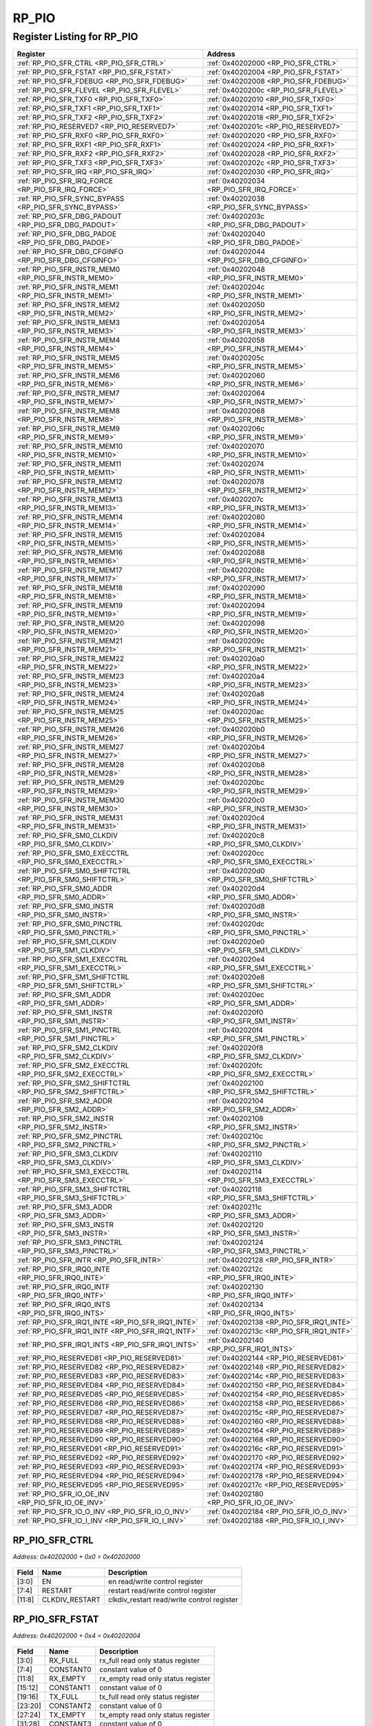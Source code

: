RP_PIO
======

Register Listing for RP_PIO
---------------------------

+------------------------------------------------------------+----------------------------------------------+
| Register                                                   | Address                                      |
+============================================================+==============================================+
| :ref:`RP_PIO_SFR_CTRL <RP_PIO_SFR_CTRL>`                   | :ref:`0x40202000 <RP_PIO_SFR_CTRL>`          |
+------------------------------------------------------------+----------------------------------------------+
| :ref:`RP_PIO_SFR_FSTAT <RP_PIO_SFR_FSTAT>`                 | :ref:`0x40202004 <RP_PIO_SFR_FSTAT>`         |
+------------------------------------------------------------+----------------------------------------------+
| :ref:`RP_PIO_SFR_FDEBUG <RP_PIO_SFR_FDEBUG>`               | :ref:`0x40202008 <RP_PIO_SFR_FDEBUG>`        |
+------------------------------------------------------------+----------------------------------------------+
| :ref:`RP_PIO_SFR_FLEVEL <RP_PIO_SFR_FLEVEL>`               | :ref:`0x4020200c <RP_PIO_SFR_FLEVEL>`        |
+------------------------------------------------------------+----------------------------------------------+
| :ref:`RP_PIO_SFR_TXF0 <RP_PIO_SFR_TXF0>`                   | :ref:`0x40202010 <RP_PIO_SFR_TXF0>`          |
+------------------------------------------------------------+----------------------------------------------+
| :ref:`RP_PIO_SFR_TXF1 <RP_PIO_SFR_TXF1>`                   | :ref:`0x40202014 <RP_PIO_SFR_TXF1>`          |
+------------------------------------------------------------+----------------------------------------------+
| :ref:`RP_PIO_SFR_TXF2 <RP_PIO_SFR_TXF2>`                   | :ref:`0x40202018 <RP_PIO_SFR_TXF2>`          |
+------------------------------------------------------------+----------------------------------------------+
| :ref:`RP_PIO_RESERVED7 <RP_PIO_RESERVED7>`                 | :ref:`0x4020201c <RP_PIO_RESERVED7>`         |
+------------------------------------------------------------+----------------------------------------------+
| :ref:`RP_PIO_SFR_RXF0 <RP_PIO_SFR_RXF0>`                   | :ref:`0x40202020 <RP_PIO_SFR_RXF0>`          |
+------------------------------------------------------------+----------------------------------------------+
| :ref:`RP_PIO_SFR_RXF1 <RP_PIO_SFR_RXF1>`                   | :ref:`0x40202024 <RP_PIO_SFR_RXF1>`          |
+------------------------------------------------------------+----------------------------------------------+
| :ref:`RP_PIO_SFR_RXF2 <RP_PIO_SFR_RXF2>`                   | :ref:`0x40202028 <RP_PIO_SFR_RXF2>`          |
+------------------------------------------------------------+----------------------------------------------+
| :ref:`RP_PIO_SFR_TXF3 <RP_PIO_SFR_TXF3>`                   | :ref:`0x4020202c <RP_PIO_SFR_TXF3>`          |
+------------------------------------------------------------+----------------------------------------------+
| :ref:`RP_PIO_SFR_IRQ <RP_PIO_SFR_IRQ>`                     | :ref:`0x40202030 <RP_PIO_SFR_IRQ>`           |
+------------------------------------------------------------+----------------------------------------------+
| :ref:`RP_PIO_SFR_IRQ_FORCE <RP_PIO_SFR_IRQ_FORCE>`         | :ref:`0x40202034 <RP_PIO_SFR_IRQ_FORCE>`     |
+------------------------------------------------------------+----------------------------------------------+
| :ref:`RP_PIO_SFR_SYNC_BYPASS <RP_PIO_SFR_SYNC_BYPASS>`     | :ref:`0x40202038 <RP_PIO_SFR_SYNC_BYPASS>`   |
+------------------------------------------------------------+----------------------------------------------+
| :ref:`RP_PIO_SFR_DBG_PADOUT <RP_PIO_SFR_DBG_PADOUT>`       | :ref:`0x4020203c <RP_PIO_SFR_DBG_PADOUT>`    |
+------------------------------------------------------------+----------------------------------------------+
| :ref:`RP_PIO_SFR_DBG_PADOE <RP_PIO_SFR_DBG_PADOE>`         | :ref:`0x40202040 <RP_PIO_SFR_DBG_PADOE>`     |
+------------------------------------------------------------+----------------------------------------------+
| :ref:`RP_PIO_SFR_DBG_CFGINFO <RP_PIO_SFR_DBG_CFGINFO>`     | :ref:`0x40202044 <RP_PIO_SFR_DBG_CFGINFO>`   |
+------------------------------------------------------------+----------------------------------------------+
| :ref:`RP_PIO_SFR_INSTR_MEM0 <RP_PIO_SFR_INSTR_MEM0>`       | :ref:`0x40202048 <RP_PIO_SFR_INSTR_MEM0>`    |
+------------------------------------------------------------+----------------------------------------------+
| :ref:`RP_PIO_SFR_INSTR_MEM1 <RP_PIO_SFR_INSTR_MEM1>`       | :ref:`0x4020204c <RP_PIO_SFR_INSTR_MEM1>`    |
+------------------------------------------------------------+----------------------------------------------+
| :ref:`RP_PIO_SFR_INSTR_MEM2 <RP_PIO_SFR_INSTR_MEM2>`       | :ref:`0x40202050 <RP_PIO_SFR_INSTR_MEM2>`    |
+------------------------------------------------------------+----------------------------------------------+
| :ref:`RP_PIO_SFR_INSTR_MEM3 <RP_PIO_SFR_INSTR_MEM3>`       | :ref:`0x40202054 <RP_PIO_SFR_INSTR_MEM3>`    |
+------------------------------------------------------------+----------------------------------------------+
| :ref:`RP_PIO_SFR_INSTR_MEM4 <RP_PIO_SFR_INSTR_MEM4>`       | :ref:`0x40202058 <RP_PIO_SFR_INSTR_MEM4>`    |
+------------------------------------------------------------+----------------------------------------------+
| :ref:`RP_PIO_SFR_INSTR_MEM5 <RP_PIO_SFR_INSTR_MEM5>`       | :ref:`0x4020205c <RP_PIO_SFR_INSTR_MEM5>`    |
+------------------------------------------------------------+----------------------------------------------+
| :ref:`RP_PIO_SFR_INSTR_MEM6 <RP_PIO_SFR_INSTR_MEM6>`       | :ref:`0x40202060 <RP_PIO_SFR_INSTR_MEM6>`    |
+------------------------------------------------------------+----------------------------------------------+
| :ref:`RP_PIO_SFR_INSTR_MEM7 <RP_PIO_SFR_INSTR_MEM7>`       | :ref:`0x40202064 <RP_PIO_SFR_INSTR_MEM7>`    |
+------------------------------------------------------------+----------------------------------------------+
| :ref:`RP_PIO_SFR_INSTR_MEM8 <RP_PIO_SFR_INSTR_MEM8>`       | :ref:`0x40202068 <RP_PIO_SFR_INSTR_MEM8>`    |
+------------------------------------------------------------+----------------------------------------------+
| :ref:`RP_PIO_SFR_INSTR_MEM9 <RP_PIO_SFR_INSTR_MEM9>`       | :ref:`0x4020206c <RP_PIO_SFR_INSTR_MEM9>`    |
+------------------------------------------------------------+----------------------------------------------+
| :ref:`RP_PIO_SFR_INSTR_MEM10 <RP_PIO_SFR_INSTR_MEM10>`     | :ref:`0x40202070 <RP_PIO_SFR_INSTR_MEM10>`   |
+------------------------------------------------------------+----------------------------------------------+
| :ref:`RP_PIO_SFR_INSTR_MEM11 <RP_PIO_SFR_INSTR_MEM11>`     | :ref:`0x40202074 <RP_PIO_SFR_INSTR_MEM11>`   |
+------------------------------------------------------------+----------------------------------------------+
| :ref:`RP_PIO_SFR_INSTR_MEM12 <RP_PIO_SFR_INSTR_MEM12>`     | :ref:`0x40202078 <RP_PIO_SFR_INSTR_MEM12>`   |
+------------------------------------------------------------+----------------------------------------------+
| :ref:`RP_PIO_SFR_INSTR_MEM13 <RP_PIO_SFR_INSTR_MEM13>`     | :ref:`0x4020207c <RP_PIO_SFR_INSTR_MEM13>`   |
+------------------------------------------------------------+----------------------------------------------+
| :ref:`RP_PIO_SFR_INSTR_MEM14 <RP_PIO_SFR_INSTR_MEM14>`     | :ref:`0x40202080 <RP_PIO_SFR_INSTR_MEM14>`   |
+------------------------------------------------------------+----------------------------------------------+
| :ref:`RP_PIO_SFR_INSTR_MEM15 <RP_PIO_SFR_INSTR_MEM15>`     | :ref:`0x40202084 <RP_PIO_SFR_INSTR_MEM15>`   |
+------------------------------------------------------------+----------------------------------------------+
| :ref:`RP_PIO_SFR_INSTR_MEM16 <RP_PIO_SFR_INSTR_MEM16>`     | :ref:`0x40202088 <RP_PIO_SFR_INSTR_MEM16>`   |
+------------------------------------------------------------+----------------------------------------------+
| :ref:`RP_PIO_SFR_INSTR_MEM17 <RP_PIO_SFR_INSTR_MEM17>`     | :ref:`0x4020208c <RP_PIO_SFR_INSTR_MEM17>`   |
+------------------------------------------------------------+----------------------------------------------+
| :ref:`RP_PIO_SFR_INSTR_MEM18 <RP_PIO_SFR_INSTR_MEM18>`     | :ref:`0x40202090 <RP_PIO_SFR_INSTR_MEM18>`   |
+------------------------------------------------------------+----------------------------------------------+
| :ref:`RP_PIO_SFR_INSTR_MEM19 <RP_PIO_SFR_INSTR_MEM19>`     | :ref:`0x40202094 <RP_PIO_SFR_INSTR_MEM19>`   |
+------------------------------------------------------------+----------------------------------------------+
| :ref:`RP_PIO_SFR_INSTR_MEM20 <RP_PIO_SFR_INSTR_MEM20>`     | :ref:`0x40202098 <RP_PIO_SFR_INSTR_MEM20>`   |
+------------------------------------------------------------+----------------------------------------------+
| :ref:`RP_PIO_SFR_INSTR_MEM21 <RP_PIO_SFR_INSTR_MEM21>`     | :ref:`0x4020209c <RP_PIO_SFR_INSTR_MEM21>`   |
+------------------------------------------------------------+----------------------------------------------+
| :ref:`RP_PIO_SFR_INSTR_MEM22 <RP_PIO_SFR_INSTR_MEM22>`     | :ref:`0x402020a0 <RP_PIO_SFR_INSTR_MEM22>`   |
+------------------------------------------------------------+----------------------------------------------+
| :ref:`RP_PIO_SFR_INSTR_MEM23 <RP_PIO_SFR_INSTR_MEM23>`     | :ref:`0x402020a4 <RP_PIO_SFR_INSTR_MEM23>`   |
+------------------------------------------------------------+----------------------------------------------+
| :ref:`RP_PIO_SFR_INSTR_MEM24 <RP_PIO_SFR_INSTR_MEM24>`     | :ref:`0x402020a8 <RP_PIO_SFR_INSTR_MEM24>`   |
+------------------------------------------------------------+----------------------------------------------+
| :ref:`RP_PIO_SFR_INSTR_MEM25 <RP_PIO_SFR_INSTR_MEM25>`     | :ref:`0x402020ac <RP_PIO_SFR_INSTR_MEM25>`   |
+------------------------------------------------------------+----------------------------------------------+
| :ref:`RP_PIO_SFR_INSTR_MEM26 <RP_PIO_SFR_INSTR_MEM26>`     | :ref:`0x402020b0 <RP_PIO_SFR_INSTR_MEM26>`   |
+------------------------------------------------------------+----------------------------------------------+
| :ref:`RP_PIO_SFR_INSTR_MEM27 <RP_PIO_SFR_INSTR_MEM27>`     | :ref:`0x402020b4 <RP_PIO_SFR_INSTR_MEM27>`   |
+------------------------------------------------------------+----------------------------------------------+
| :ref:`RP_PIO_SFR_INSTR_MEM28 <RP_PIO_SFR_INSTR_MEM28>`     | :ref:`0x402020b8 <RP_PIO_SFR_INSTR_MEM28>`   |
+------------------------------------------------------------+----------------------------------------------+
| :ref:`RP_PIO_SFR_INSTR_MEM29 <RP_PIO_SFR_INSTR_MEM29>`     | :ref:`0x402020bc <RP_PIO_SFR_INSTR_MEM29>`   |
+------------------------------------------------------------+----------------------------------------------+
| :ref:`RP_PIO_SFR_INSTR_MEM30 <RP_PIO_SFR_INSTR_MEM30>`     | :ref:`0x402020c0 <RP_PIO_SFR_INSTR_MEM30>`   |
+------------------------------------------------------------+----------------------------------------------+
| :ref:`RP_PIO_SFR_INSTR_MEM31 <RP_PIO_SFR_INSTR_MEM31>`     | :ref:`0x402020c4 <RP_PIO_SFR_INSTR_MEM31>`   |
+------------------------------------------------------------+----------------------------------------------+
| :ref:`RP_PIO_SFR_SM0_CLKDIV <RP_PIO_SFR_SM0_CLKDIV>`       | :ref:`0x402020c8 <RP_PIO_SFR_SM0_CLKDIV>`    |
+------------------------------------------------------------+----------------------------------------------+
| :ref:`RP_PIO_SFR_SM0_EXECCTRL <RP_PIO_SFR_SM0_EXECCTRL>`   | :ref:`0x402020cc <RP_PIO_SFR_SM0_EXECCTRL>`  |
+------------------------------------------------------------+----------------------------------------------+
| :ref:`RP_PIO_SFR_SM0_SHIFTCTRL <RP_PIO_SFR_SM0_SHIFTCTRL>` | :ref:`0x402020d0 <RP_PIO_SFR_SM0_SHIFTCTRL>` |
+------------------------------------------------------------+----------------------------------------------+
| :ref:`RP_PIO_SFR_SM0_ADDR <RP_PIO_SFR_SM0_ADDR>`           | :ref:`0x402020d4 <RP_PIO_SFR_SM0_ADDR>`      |
+------------------------------------------------------------+----------------------------------------------+
| :ref:`RP_PIO_SFR_SM0_INSTR <RP_PIO_SFR_SM0_INSTR>`         | :ref:`0x402020d8 <RP_PIO_SFR_SM0_INSTR>`     |
+------------------------------------------------------------+----------------------------------------------+
| :ref:`RP_PIO_SFR_SM0_PINCTRL <RP_PIO_SFR_SM0_PINCTRL>`     | :ref:`0x402020dc <RP_PIO_SFR_SM0_PINCTRL>`   |
+------------------------------------------------------------+----------------------------------------------+
| :ref:`RP_PIO_SFR_SM1_CLKDIV <RP_PIO_SFR_SM1_CLKDIV>`       | :ref:`0x402020e0 <RP_PIO_SFR_SM1_CLKDIV>`    |
+------------------------------------------------------------+----------------------------------------------+
| :ref:`RP_PIO_SFR_SM1_EXECCTRL <RP_PIO_SFR_SM1_EXECCTRL>`   | :ref:`0x402020e4 <RP_PIO_SFR_SM1_EXECCTRL>`  |
+------------------------------------------------------------+----------------------------------------------+
| :ref:`RP_PIO_SFR_SM1_SHIFTCTRL <RP_PIO_SFR_SM1_SHIFTCTRL>` | :ref:`0x402020e8 <RP_PIO_SFR_SM1_SHIFTCTRL>` |
+------------------------------------------------------------+----------------------------------------------+
| :ref:`RP_PIO_SFR_SM1_ADDR <RP_PIO_SFR_SM1_ADDR>`           | :ref:`0x402020ec <RP_PIO_SFR_SM1_ADDR>`      |
+------------------------------------------------------------+----------------------------------------------+
| :ref:`RP_PIO_SFR_SM1_INSTR <RP_PIO_SFR_SM1_INSTR>`         | :ref:`0x402020f0 <RP_PIO_SFR_SM1_INSTR>`     |
+------------------------------------------------------------+----------------------------------------------+
| :ref:`RP_PIO_SFR_SM1_PINCTRL <RP_PIO_SFR_SM1_PINCTRL>`     | :ref:`0x402020f4 <RP_PIO_SFR_SM1_PINCTRL>`   |
+------------------------------------------------------------+----------------------------------------------+
| :ref:`RP_PIO_SFR_SM2_CLKDIV <RP_PIO_SFR_SM2_CLKDIV>`       | :ref:`0x402020f8 <RP_PIO_SFR_SM2_CLKDIV>`    |
+------------------------------------------------------------+----------------------------------------------+
| :ref:`RP_PIO_SFR_SM2_EXECCTRL <RP_PIO_SFR_SM2_EXECCTRL>`   | :ref:`0x402020fc <RP_PIO_SFR_SM2_EXECCTRL>`  |
+------------------------------------------------------------+----------------------------------------------+
| :ref:`RP_PIO_SFR_SM2_SHIFTCTRL <RP_PIO_SFR_SM2_SHIFTCTRL>` | :ref:`0x40202100 <RP_PIO_SFR_SM2_SHIFTCTRL>` |
+------------------------------------------------------------+----------------------------------------------+
| :ref:`RP_PIO_SFR_SM2_ADDR <RP_PIO_SFR_SM2_ADDR>`           | :ref:`0x40202104 <RP_PIO_SFR_SM2_ADDR>`      |
+------------------------------------------------------------+----------------------------------------------+
| :ref:`RP_PIO_SFR_SM2_INSTR <RP_PIO_SFR_SM2_INSTR>`         | :ref:`0x40202108 <RP_PIO_SFR_SM2_INSTR>`     |
+------------------------------------------------------------+----------------------------------------------+
| :ref:`RP_PIO_SFR_SM2_PINCTRL <RP_PIO_SFR_SM2_PINCTRL>`     | :ref:`0x4020210c <RP_PIO_SFR_SM2_PINCTRL>`   |
+------------------------------------------------------------+----------------------------------------------+
| :ref:`RP_PIO_SFR_SM3_CLKDIV <RP_PIO_SFR_SM3_CLKDIV>`       | :ref:`0x40202110 <RP_PIO_SFR_SM3_CLKDIV>`    |
+------------------------------------------------------------+----------------------------------------------+
| :ref:`RP_PIO_SFR_SM3_EXECCTRL <RP_PIO_SFR_SM3_EXECCTRL>`   | :ref:`0x40202114 <RP_PIO_SFR_SM3_EXECCTRL>`  |
+------------------------------------------------------------+----------------------------------------------+
| :ref:`RP_PIO_SFR_SM3_SHIFTCTRL <RP_PIO_SFR_SM3_SHIFTCTRL>` | :ref:`0x40202118 <RP_PIO_SFR_SM3_SHIFTCTRL>` |
+------------------------------------------------------------+----------------------------------------------+
| :ref:`RP_PIO_SFR_SM3_ADDR <RP_PIO_SFR_SM3_ADDR>`           | :ref:`0x4020211c <RP_PIO_SFR_SM3_ADDR>`      |
+------------------------------------------------------------+----------------------------------------------+
| :ref:`RP_PIO_SFR_SM3_INSTR <RP_PIO_SFR_SM3_INSTR>`         | :ref:`0x40202120 <RP_PIO_SFR_SM3_INSTR>`     |
+------------------------------------------------------------+----------------------------------------------+
| :ref:`RP_PIO_SFR_SM3_PINCTRL <RP_PIO_SFR_SM3_PINCTRL>`     | :ref:`0x40202124 <RP_PIO_SFR_SM3_PINCTRL>`   |
+------------------------------------------------------------+----------------------------------------------+
| :ref:`RP_PIO_SFR_INTR <RP_PIO_SFR_INTR>`                   | :ref:`0x40202128 <RP_PIO_SFR_INTR>`          |
+------------------------------------------------------------+----------------------------------------------+
| :ref:`RP_PIO_SFR_IRQ0_INTE <RP_PIO_SFR_IRQ0_INTE>`         | :ref:`0x4020212c <RP_PIO_SFR_IRQ0_INTE>`     |
+------------------------------------------------------------+----------------------------------------------+
| :ref:`RP_PIO_SFR_IRQ0_INTF <RP_PIO_SFR_IRQ0_INTF>`         | :ref:`0x40202130 <RP_PIO_SFR_IRQ0_INTF>`     |
+------------------------------------------------------------+----------------------------------------------+
| :ref:`RP_PIO_SFR_IRQ0_INTS <RP_PIO_SFR_IRQ0_INTS>`         | :ref:`0x40202134 <RP_PIO_SFR_IRQ0_INTS>`     |
+------------------------------------------------------------+----------------------------------------------+
| :ref:`RP_PIO_SFR_IRQ1_INTE <RP_PIO_SFR_IRQ1_INTE>`         | :ref:`0x40202138 <RP_PIO_SFR_IRQ1_INTE>`     |
+------------------------------------------------------------+----------------------------------------------+
| :ref:`RP_PIO_SFR_IRQ1_INTF <RP_PIO_SFR_IRQ1_INTF>`         | :ref:`0x4020213c <RP_PIO_SFR_IRQ1_INTF>`     |
+------------------------------------------------------------+----------------------------------------------+
| :ref:`RP_PIO_SFR_IRQ1_INTS <RP_PIO_SFR_IRQ1_INTS>`         | :ref:`0x40202140 <RP_PIO_SFR_IRQ1_INTS>`     |
+------------------------------------------------------------+----------------------------------------------+
| :ref:`RP_PIO_RESERVED81 <RP_PIO_RESERVED81>`               | :ref:`0x40202144 <RP_PIO_RESERVED81>`        |
+------------------------------------------------------------+----------------------------------------------+
| :ref:`RP_PIO_RESERVED82 <RP_PIO_RESERVED82>`               | :ref:`0x40202148 <RP_PIO_RESERVED82>`        |
+------------------------------------------------------------+----------------------------------------------+
| :ref:`RP_PIO_RESERVED83 <RP_PIO_RESERVED83>`               | :ref:`0x4020214c <RP_PIO_RESERVED83>`        |
+------------------------------------------------------------+----------------------------------------------+
| :ref:`RP_PIO_RESERVED84 <RP_PIO_RESERVED84>`               | :ref:`0x40202150 <RP_PIO_RESERVED84>`        |
+------------------------------------------------------------+----------------------------------------------+
| :ref:`RP_PIO_RESERVED85 <RP_PIO_RESERVED85>`               | :ref:`0x40202154 <RP_PIO_RESERVED85>`        |
+------------------------------------------------------------+----------------------------------------------+
| :ref:`RP_PIO_RESERVED86 <RP_PIO_RESERVED86>`               | :ref:`0x40202158 <RP_PIO_RESERVED86>`        |
+------------------------------------------------------------+----------------------------------------------+
| :ref:`RP_PIO_RESERVED87 <RP_PIO_RESERVED87>`               | :ref:`0x4020215c <RP_PIO_RESERVED87>`        |
+------------------------------------------------------------+----------------------------------------------+
| :ref:`RP_PIO_RESERVED88 <RP_PIO_RESERVED88>`               | :ref:`0x40202160 <RP_PIO_RESERVED88>`        |
+------------------------------------------------------------+----------------------------------------------+
| :ref:`RP_PIO_RESERVED89 <RP_PIO_RESERVED89>`               | :ref:`0x40202164 <RP_PIO_RESERVED89>`        |
+------------------------------------------------------------+----------------------------------------------+
| :ref:`RP_PIO_RESERVED90 <RP_PIO_RESERVED90>`               | :ref:`0x40202168 <RP_PIO_RESERVED90>`        |
+------------------------------------------------------------+----------------------------------------------+
| :ref:`RP_PIO_RESERVED91 <RP_PIO_RESERVED91>`               | :ref:`0x4020216c <RP_PIO_RESERVED91>`        |
+------------------------------------------------------------+----------------------------------------------+
| :ref:`RP_PIO_RESERVED92 <RP_PIO_RESERVED92>`               | :ref:`0x40202170 <RP_PIO_RESERVED92>`        |
+------------------------------------------------------------+----------------------------------------------+
| :ref:`RP_PIO_RESERVED93 <RP_PIO_RESERVED93>`               | :ref:`0x40202174 <RP_PIO_RESERVED93>`        |
+------------------------------------------------------------+----------------------------------------------+
| :ref:`RP_PIO_RESERVED94 <RP_PIO_RESERVED94>`               | :ref:`0x40202178 <RP_PIO_RESERVED94>`        |
+------------------------------------------------------------+----------------------------------------------+
| :ref:`RP_PIO_RESERVED95 <RP_PIO_RESERVED95>`               | :ref:`0x4020217c <RP_PIO_RESERVED95>`        |
+------------------------------------------------------------+----------------------------------------------+
| :ref:`RP_PIO_SFR_IO_OE_INV <RP_PIO_SFR_IO_OE_INV>`         | :ref:`0x40202180 <RP_PIO_SFR_IO_OE_INV>`     |
+------------------------------------------------------------+----------------------------------------------+
| :ref:`RP_PIO_SFR_IO_O_INV <RP_PIO_SFR_IO_O_INV>`           | :ref:`0x40202184 <RP_PIO_SFR_IO_O_INV>`      |
+------------------------------------------------------------+----------------------------------------------+
| :ref:`RP_PIO_SFR_IO_I_INV <RP_PIO_SFR_IO_I_INV>`           | :ref:`0x40202188 <RP_PIO_SFR_IO_I_INV>`      |
+------------------------------------------------------------+----------------------------------------------+

RP_PIO_SFR_CTRL
^^^^^^^^^^^^^^^

`Address: 0x40202000 + 0x0 = 0x40202000`


    .. wavedrom::
        :caption: RP_PIO_SFR_CTRL

        {
            "reg": [
                {"name": "en",  "bits": 4},
                {"name": "restart",  "bits": 4},
                {"name": "clkdiv_restart",  "bits": 4},
                {"bits": 20}
            ], "config": {"hspace": 400, "bits": 32, "lanes": 4 }, "options": {"hspace": 400, "bits": 32, "lanes": 4}
        }


+--------+----------------+--------------------------------------------+
| Field  | Name           | Description                                |
+========+================+============================================+
| [3:0]  | EN             | en read/write control register             |
+--------+----------------+--------------------------------------------+
| [7:4]  | RESTART        | restart read/write control register        |
+--------+----------------+--------------------------------------------+
| [11:8] | CLKDIV_RESTART | clkdiv_restart read/write control register |
+--------+----------------+--------------------------------------------+

RP_PIO_SFR_FSTAT
^^^^^^^^^^^^^^^^

`Address: 0x40202000 + 0x4 = 0x40202004`


    .. wavedrom::
        :caption: RP_PIO_SFR_FSTAT

        {
            "reg": [
                {"name": "rx_full",  "bits": 4},
                {"name": "constant0",  "bits": 4},
                {"name": "rx_empty",  "bits": 4},
                {"name": "constant1",  "bits": 4},
                {"name": "tx_full",  "bits": 4},
                {"name": "constant2",  "bits": 4},
                {"name": "tx_empty",  "bits": 4},
                {"name": "constant3",  "bits": 4}
            ], "config": {"hspace": 400, "bits": 32, "lanes": 4 }, "options": {"hspace": 400, "bits": 32, "lanes": 4}
        }


+---------+-----------+------------------------------------+
| Field   | Name      | Description                        |
+=========+===========+====================================+
| [3:0]   | RX_FULL   | rx_full read only status register  |
+---------+-----------+------------------------------------+
| [7:4]   | CONSTANT0 | constant value of 0                |
+---------+-----------+------------------------------------+
| [11:8]  | RX_EMPTY  | rx_empty read only status register |
+---------+-----------+------------------------------------+
| [15:12] | CONSTANT1 | constant value of 0                |
+---------+-----------+------------------------------------+
| [19:16] | TX_FULL   | tx_full read only status register  |
+---------+-----------+------------------------------------+
| [23:20] | CONSTANT2 | constant value of 0                |
+---------+-----------+------------------------------------+
| [27:24] | TX_EMPTY  | tx_empty read only status register |
+---------+-----------+------------------------------------+
| [31:28] | CONSTANT3 | constant value of 0                |
+---------+-----------+------------------------------------+

RP_PIO_SFR_FDEBUG
^^^^^^^^^^^^^^^^^

`Address: 0x40202000 + 0x8 = 0x40202008`


    .. wavedrom::
        :caption: RP_PIO_SFR_FDEBUG

        {
            "reg": [
                {"name": "rxstall",  "bits": 4},
                {"name": "nc_dbg3",  "bits": 4},
                {"name": "rxunder",  "bits": 4},
                {"name": "nc_dbg2",  "bits": 4},
                {"name": "txover",  "bits": 4},
                {"name": "nc_dbg1",  "bits": 4},
                {"name": "txstall",  "bits": 4},
                {"name": "nc_dbg0",  "bits": 4}
            ], "config": {"hspace": 400, "bits": 32, "lanes": 4 }, "options": {"hspace": 400, "bits": 32, "lanes": 4}
        }


+---------+---------+-------------------------------------+
| Field   | Name    | Description                         |
+=========+=========+=====================================+
| [3:0]   | RXSTALL | rxstall read/write control register |
+---------+---------+-------------------------------------+
| [7:4]   | NC_DBG3 | nc_dbg3 read/write control register |
+---------+---------+-------------------------------------+
| [11:8]  | RXUNDER | rxunder read/write control register |
+---------+---------+-------------------------------------+
| [15:12] | NC_DBG2 | nc_dbg2 read/write control register |
+---------+---------+-------------------------------------+
| [19:16] | TXOVER  | txover read/write control register  |
+---------+---------+-------------------------------------+
| [23:20] | NC_DBG1 | nc_dbg1 read/write control register |
+---------+---------+-------------------------------------+
| [27:24] | TXSTALL | txstall read/write control register |
+---------+---------+-------------------------------------+
| [31:28] | NC_DBG0 | nc_dbg0 read/write control register |
+---------+---------+-------------------------------------+

RP_PIO_SFR_FLEVEL
^^^^^^^^^^^^^^^^^

`Address: 0x40202000 + 0xc = 0x4020200c`


    .. wavedrom::
        :caption: RP_PIO_SFR_FLEVEL

        {
            "reg": [
                {"name": "tx_level0",  "bits": 3},
                {"name": "constant0",  "bits": 1},
                {"name": "rx_level0",  "bits": 3},
                {"name": "constant1",  "bits": 1},
                {"name": "tx_level1",  "bits": 3},
                {"name": "constant2",  "bits": 1},
                {"name": "rx_level1",  "bits": 3},
                {"name": "constant3",  "bits": 1},
                {"name": "tx_level2",  "bits": 3},
                {"name": "constant4",  "bits": 1},
                {"name": "rx_level2",  "bits": 3},
                {"name": "constant5",  "bits": 1},
                {"name": "tx_level3",  "bits": 3},
                {"name": "constant6",  "bits": 1},
                {"name": "rx_level3",  "bits": 3},
                {"name": "constant7",  "bits": 1}
            ], "config": {"hspace": 400, "bits": 32, "lanes": 4 }, "options": {"hspace": 400, "bits": 32, "lanes": 4}
        }


+---------+-----------+---------------------------------------+
| Field   | Name      | Description                           |
+=========+===========+=======================================+
| [2:0]   | TX_LEVEL0 | tx_level[0] read only status register |
+---------+-----------+---------------------------------------+
| [3]     | CONSTANT0 | constant value of 0                   |
+---------+-----------+---------------------------------------+
| [6:4]   | RX_LEVEL0 | rx_level[0] read only status register |
+---------+-----------+---------------------------------------+
| [7]     | CONSTANT1 | constant value of 0                   |
+---------+-----------+---------------------------------------+
| [10:8]  | TX_LEVEL1 | tx_level[1] read only status register |
+---------+-----------+---------------------------------------+
| [11]    | CONSTANT2 | constant value of 0                   |
+---------+-----------+---------------------------------------+
| [14:12] | RX_LEVEL1 | rx_level[1] read only status register |
+---------+-----------+---------------------------------------+
| [15]    | CONSTANT3 | constant value of 0                   |
+---------+-----------+---------------------------------------+
| [18:16] | TX_LEVEL2 | tx_level[2] read only status register |
+---------+-----------+---------------------------------------+
| [19]    | CONSTANT4 | constant value of 0                   |
+---------+-----------+---------------------------------------+
| [22:20] | RX_LEVEL2 | rx_level[2] read only status register |
+---------+-----------+---------------------------------------+
| [23]    | CONSTANT5 | constant value of 0                   |
+---------+-----------+---------------------------------------+
| [26:24] | TX_LEVEL3 | tx_level[3] read only status register |
+---------+-----------+---------------------------------------+
| [27]    | CONSTANT6 | constant value of 0                   |
+---------+-----------+---------------------------------------+
| [30:28] | RX_LEVEL3 | rx_level[3] read only status register |
+---------+-----------+---------------------------------------+
| [31]    | CONSTANT7 | constant value of 0                   |
+---------+-----------+---------------------------------------+

RP_PIO_SFR_TXF0
^^^^^^^^^^^^^^^

`Address: 0x40202000 + 0x10 = 0x40202010`


    .. wavedrom::
        :caption: RP_PIO_SFR_TXF0

        {
            "reg": [
                {"name": "fdin",  "bits": 32}
            ], "config": {"hspace": 400, "bits": 32, "lanes": 1 }, "options": {"hspace": 400, "bits": 32, "lanes": 1}
        }


+--------+------+----------------------------------+
| Field  | Name | Description                      |
+========+======+==================================+
| [31:0] | FDIN | fdin read/write control register |
+--------+------+----------------------------------+

RP_PIO_SFR_TXF1
^^^^^^^^^^^^^^^

`Address: 0x40202000 + 0x14 = 0x40202014`


    .. wavedrom::
        :caption: RP_PIO_SFR_TXF1

        {
            "reg": [
                {"name": "fdin",  "bits": 32}
            ], "config": {"hspace": 400, "bits": 32, "lanes": 1 }, "options": {"hspace": 400, "bits": 32, "lanes": 1}
        }


+--------+------+----------------------------------+
| Field  | Name | Description                      |
+========+======+==================================+
| [31:0] | FDIN | fdin read/write control register |
+--------+------+----------------------------------+

RP_PIO_SFR_TXF2
^^^^^^^^^^^^^^^

`Address: 0x40202000 + 0x18 = 0x40202018`


    .. wavedrom::
        :caption: RP_PIO_SFR_TXF2

        {
            "reg": [
                {"name": "fdin",  "bits": 32}
            ], "config": {"hspace": 400, "bits": 32, "lanes": 1 }, "options": {"hspace": 400, "bits": 32, "lanes": 1}
        }


+--------+------+----------------------------------+
| Field  | Name | Description                      |
+========+======+==================================+
| [31:0] | FDIN | fdin read/write control register |
+--------+------+----------------------------------+

RP_PIO_RESERVED7
^^^^^^^^^^^^^^^^

`Address: 0x40202000 + 0x1c = 0x4020201c`


    .. wavedrom::
        :caption: RP_PIO_RESERVED7

        {
            "reg": [
                {"name": "reserved7", "bits": 1},
                {"bits": 31},
            ], "config": {"hspace": 400, "bits": 32, "lanes": 4 }, "options": {"hspace": 400, "bits": 32, "lanes": 4}
        }


RP_PIO_SFR_RXF0
^^^^^^^^^^^^^^^

`Address: 0x40202000 + 0x20 = 0x40202020`


    .. wavedrom::
        :caption: RP_PIO_SFR_RXF0

        {
            "reg": [
                {"name": "pdout",  "bits": 32}
            ], "config": {"hspace": 400, "bits": 32, "lanes": 1 }, "options": {"hspace": 400, "bits": 32, "lanes": 1}
        }


+--------+-------+---------------------------------+
| Field  | Name  | Description                     |
+========+=======+=================================+
| [31:0] | PDOUT | pdout read only status register |
+--------+-------+---------------------------------+

RP_PIO_SFR_RXF1
^^^^^^^^^^^^^^^

`Address: 0x40202000 + 0x24 = 0x40202024`


    .. wavedrom::
        :caption: RP_PIO_SFR_RXF1

        {
            "reg": [
                {"name": "pdout",  "bits": 32}
            ], "config": {"hspace": 400, "bits": 32, "lanes": 1 }, "options": {"hspace": 400, "bits": 32, "lanes": 1}
        }


+--------+-------+---------------------------------+
| Field  | Name  | Description                     |
+========+=======+=================================+
| [31:0] | PDOUT | pdout read only status register |
+--------+-------+---------------------------------+

RP_PIO_SFR_RXF2
^^^^^^^^^^^^^^^

`Address: 0x40202000 + 0x28 = 0x40202028`


    .. wavedrom::
        :caption: RP_PIO_SFR_RXF2

        {
            "reg": [
                {"name": "pdout",  "bits": 32}
            ], "config": {"hspace": 400, "bits": 32, "lanes": 1 }, "options": {"hspace": 400, "bits": 32, "lanes": 1}
        }


+--------+-------+---------------------------------+
| Field  | Name  | Description                     |
+========+=======+=================================+
| [31:0] | PDOUT | pdout read only status register |
+--------+-------+---------------------------------+

RP_PIO_SFR_TXF3
^^^^^^^^^^^^^^^

`Address: 0x40202000 + 0x2c = 0x4020202c`


    .. wavedrom::
        :caption: RP_PIO_SFR_TXF3

        {
            "reg": [
                {"name": "fdin",  "bits": 32}
            ], "config": {"hspace": 400, "bits": 32, "lanes": 1 }, "options": {"hspace": 400, "bits": 32, "lanes": 1}
        }


+--------+------+----------------------------------+
| Field  | Name | Description                      |
+========+======+==================================+
| [31:0] | FDIN | fdin read/write control register |
+--------+------+----------------------------------+

RP_PIO_SFR_IRQ
^^^^^^^^^^^^^^

`Address: 0x40202000 + 0x30 = 0x40202030`


    .. wavedrom::
        :caption: RP_PIO_SFR_IRQ

        {
            "reg": [
                {"name": "sfr_irq",  "bits": 8},
                {"bits": 24}
            ], "config": {"hspace": 400, "bits": 32, "lanes": 1 }, "options": {"hspace": 400, "bits": 32, "lanes": 1}
        }


+-------+---------+-----------------------------------+
| Field | Name    | Description                       |
+=======+=========+===================================+
| [7:0] | SFR_IRQ | sfr_irq read only status register |
+-------+---------+-----------------------------------+

RP_PIO_SFR_IRQ_FORCE
^^^^^^^^^^^^^^^^^^^^

`Address: 0x40202000 + 0x34 = 0x40202034`


    .. wavedrom::
        :caption: RP_PIO_SFR_IRQ_FORCE

        {
            "reg": [
                {"name": "sfr_irq_force",  "bits": 8},
                {"bits": 24}
            ], "config": {"hspace": 400, "bits": 32, "lanes": 1 }, "options": {"hspace": 400, "bits": 32, "lanes": 1}
        }


+-------+---------------+-------------------------------------------+
| Field | Name          | Description                               |
+=======+===============+===========================================+
| [7:0] | SFR_IRQ_FORCE | sfr_irq_force read/write control register |
+-------+---------------+-------------------------------------------+

RP_PIO_SFR_SYNC_BYPASS
^^^^^^^^^^^^^^^^^^^^^^

`Address: 0x40202000 + 0x38 = 0x40202038`


    .. wavedrom::
        :caption: RP_PIO_SFR_SYNC_BYPASS

        {
            "reg": [
                {"name": "sfr_sync_bypass",  "bits": 32}
            ], "config": {"hspace": 400, "bits": 32, "lanes": 1 }, "options": {"hspace": 400, "bits": 32, "lanes": 1}
        }


+--------+-----------------+---------------------------------------------+
| Field  | Name            | Description                                 |
+========+=================+=============================================+
| [31:0] | SFR_SYNC_BYPASS | sfr_sync_bypass read/write control register |
+--------+-----------------+---------------------------------------------+

RP_PIO_SFR_DBG_PADOUT
^^^^^^^^^^^^^^^^^^^^^

`Address: 0x40202000 + 0x3c = 0x4020203c`


    .. wavedrom::
        :caption: RP_PIO_SFR_DBG_PADOUT

        {
            "reg": [
                {"name": "sfr_dbg_padout",  "bits": 32}
            ], "config": {"hspace": 400, "bits": 32, "lanes": 1 }, "options": {"hspace": 400, "bits": 32, "lanes": 1}
        }


+--------+----------------+------------------------------------------+
| Field  | Name           | Description                              |
+========+================+==========================================+
| [31:0] | SFR_DBG_PADOUT | sfr_dbg_padout read only status register |
+--------+----------------+------------------------------------------+

RP_PIO_SFR_DBG_PADOE
^^^^^^^^^^^^^^^^^^^^

`Address: 0x40202000 + 0x40 = 0x40202040`


    .. wavedrom::
        :caption: RP_PIO_SFR_DBG_PADOE

        {
            "reg": [
                {"name": "sfr_dbg_padoe",  "bits": 32}
            ], "config": {"hspace": 400, "bits": 32, "lanes": 1 }, "options": {"hspace": 400, "bits": 32, "lanes": 1}
        }


+--------+---------------+-----------------------------------------+
| Field  | Name          | Description                             |
+========+===============+=========================================+
| [31:0] | SFR_DBG_PADOE | sfr_dbg_padoe read only status register |
+--------+---------------+-----------------------------------------+

RP_PIO_SFR_DBG_CFGINFO
^^^^^^^^^^^^^^^^^^^^^^

`Address: 0x40202000 + 0x44 = 0x40202044`


    .. wavedrom::
        :caption: RP_PIO_SFR_DBG_CFGINFO

        {
            "reg": [
                {"name": "constant0",  "bits": 8},
                {"name": "constant1",  "bits": 8},
                {"name": "constant2",  "bits": 16}
            ], "config": {"hspace": 400, "bits": 32, "lanes": 1 }, "options": {"hspace": 400, "bits": 32, "lanes": 1}
        }


+---------+-----------+----------------------+
| Field   | Name      | Description          |
+=========+===========+======================+
| [7:0]   | CONSTANT0 | constant value of 4  |
+---------+-----------+----------------------+
| [15:8]  | CONSTANT1 | constant value of 4  |
+---------+-----------+----------------------+
| [31:16] | CONSTANT2 | constant value of 32 |
+---------+-----------+----------------------+

RP_PIO_SFR_INSTR_MEM0
^^^^^^^^^^^^^^^^^^^^^

`Address: 0x40202000 + 0x48 = 0x40202048`


    .. wavedrom::
        :caption: RP_PIO_SFR_INSTR_MEM0

        {
            "reg": [
                {"name": "instr",  "bits": 16},
                {"bits": 16}
            ], "config": {"hspace": 400, "bits": 32, "lanes": 1 }, "options": {"hspace": 400, "bits": 32, "lanes": 1}
        }


+--------+-------+-----------------------------------+
| Field  | Name  | Description                       |
+========+=======+===================================+
| [15:0] | INSTR | instr read/write control register |
+--------+-------+-----------------------------------+

RP_PIO_SFR_INSTR_MEM1
^^^^^^^^^^^^^^^^^^^^^

`Address: 0x40202000 + 0x4c = 0x4020204c`


    .. wavedrom::
        :caption: RP_PIO_SFR_INSTR_MEM1

        {
            "reg": [
                {"name": "instr",  "bits": 16},
                {"bits": 16}
            ], "config": {"hspace": 400, "bits": 32, "lanes": 1 }, "options": {"hspace": 400, "bits": 32, "lanes": 1}
        }


+--------+-------+-----------------------------------+
| Field  | Name  | Description                       |
+========+=======+===================================+
| [15:0] | INSTR | instr read/write control register |
+--------+-------+-----------------------------------+

RP_PIO_SFR_INSTR_MEM2
^^^^^^^^^^^^^^^^^^^^^

`Address: 0x40202000 + 0x50 = 0x40202050`


    .. wavedrom::
        :caption: RP_PIO_SFR_INSTR_MEM2

        {
            "reg": [
                {"name": "instr",  "bits": 16},
                {"bits": 16}
            ], "config": {"hspace": 400, "bits": 32, "lanes": 1 }, "options": {"hspace": 400, "bits": 32, "lanes": 1}
        }


+--------+-------+-----------------------------------+
| Field  | Name  | Description                       |
+========+=======+===================================+
| [15:0] | INSTR | instr read/write control register |
+--------+-------+-----------------------------------+

RP_PIO_SFR_INSTR_MEM3
^^^^^^^^^^^^^^^^^^^^^

`Address: 0x40202000 + 0x54 = 0x40202054`


    .. wavedrom::
        :caption: RP_PIO_SFR_INSTR_MEM3

        {
            "reg": [
                {"name": "instr",  "bits": 16},
                {"bits": 16}
            ], "config": {"hspace": 400, "bits": 32, "lanes": 1 }, "options": {"hspace": 400, "bits": 32, "lanes": 1}
        }


+--------+-------+-----------------------------------+
| Field  | Name  | Description                       |
+========+=======+===================================+
| [15:0] | INSTR | instr read/write control register |
+--------+-------+-----------------------------------+

RP_PIO_SFR_INSTR_MEM4
^^^^^^^^^^^^^^^^^^^^^

`Address: 0x40202000 + 0x58 = 0x40202058`


    .. wavedrom::
        :caption: RP_PIO_SFR_INSTR_MEM4

        {
            "reg": [
                {"name": "instr",  "bits": 16},
                {"bits": 16}
            ], "config": {"hspace": 400, "bits": 32, "lanes": 1 }, "options": {"hspace": 400, "bits": 32, "lanes": 1}
        }


+--------+-------+-----------------------------------+
| Field  | Name  | Description                       |
+========+=======+===================================+
| [15:0] | INSTR | instr read/write control register |
+--------+-------+-----------------------------------+

RP_PIO_SFR_INSTR_MEM5
^^^^^^^^^^^^^^^^^^^^^

`Address: 0x40202000 + 0x5c = 0x4020205c`


    .. wavedrom::
        :caption: RP_PIO_SFR_INSTR_MEM5

        {
            "reg": [
                {"name": "instr",  "bits": 16},
                {"bits": 16}
            ], "config": {"hspace": 400, "bits": 32, "lanes": 1 }, "options": {"hspace": 400, "bits": 32, "lanes": 1}
        }


+--------+-------+-----------------------------------+
| Field  | Name  | Description                       |
+========+=======+===================================+
| [15:0] | INSTR | instr read/write control register |
+--------+-------+-----------------------------------+

RP_PIO_SFR_INSTR_MEM6
^^^^^^^^^^^^^^^^^^^^^

`Address: 0x40202000 + 0x60 = 0x40202060`


    .. wavedrom::
        :caption: RP_PIO_SFR_INSTR_MEM6

        {
            "reg": [
                {"name": "instr",  "bits": 16},
                {"bits": 16}
            ], "config": {"hspace": 400, "bits": 32, "lanes": 1 }, "options": {"hspace": 400, "bits": 32, "lanes": 1}
        }


+--------+-------+-----------------------------------+
| Field  | Name  | Description                       |
+========+=======+===================================+
| [15:0] | INSTR | instr read/write control register |
+--------+-------+-----------------------------------+

RP_PIO_SFR_INSTR_MEM7
^^^^^^^^^^^^^^^^^^^^^

`Address: 0x40202000 + 0x64 = 0x40202064`


    .. wavedrom::
        :caption: RP_PIO_SFR_INSTR_MEM7

        {
            "reg": [
                {"name": "instr",  "bits": 16},
                {"bits": 16}
            ], "config": {"hspace": 400, "bits": 32, "lanes": 1 }, "options": {"hspace": 400, "bits": 32, "lanes": 1}
        }


+--------+-------+-----------------------------------+
| Field  | Name  | Description                       |
+========+=======+===================================+
| [15:0] | INSTR | instr read/write control register |
+--------+-------+-----------------------------------+

RP_PIO_SFR_INSTR_MEM8
^^^^^^^^^^^^^^^^^^^^^

`Address: 0x40202000 + 0x68 = 0x40202068`


    .. wavedrom::
        :caption: RP_PIO_SFR_INSTR_MEM8

        {
            "reg": [
                {"name": "instr",  "bits": 16},
                {"bits": 16}
            ], "config": {"hspace": 400, "bits": 32, "lanes": 1 }, "options": {"hspace": 400, "bits": 32, "lanes": 1}
        }


+--------+-------+-----------------------------------+
| Field  | Name  | Description                       |
+========+=======+===================================+
| [15:0] | INSTR | instr read/write control register |
+--------+-------+-----------------------------------+

RP_PIO_SFR_INSTR_MEM9
^^^^^^^^^^^^^^^^^^^^^

`Address: 0x40202000 + 0x6c = 0x4020206c`


    .. wavedrom::
        :caption: RP_PIO_SFR_INSTR_MEM9

        {
            "reg": [
                {"name": "instr",  "bits": 16},
                {"bits": 16}
            ], "config": {"hspace": 400, "bits": 32, "lanes": 1 }, "options": {"hspace": 400, "bits": 32, "lanes": 1}
        }


+--------+-------+-----------------------------------+
| Field  | Name  | Description                       |
+========+=======+===================================+
| [15:0] | INSTR | instr read/write control register |
+--------+-------+-----------------------------------+

RP_PIO_SFR_INSTR_MEM10
^^^^^^^^^^^^^^^^^^^^^^

`Address: 0x40202000 + 0x70 = 0x40202070`


    .. wavedrom::
        :caption: RP_PIO_SFR_INSTR_MEM10

        {
            "reg": [
                {"name": "instr",  "bits": 16},
                {"bits": 16}
            ], "config": {"hspace": 400, "bits": 32, "lanes": 1 }, "options": {"hspace": 400, "bits": 32, "lanes": 1}
        }


+--------+-------+-----------------------------------+
| Field  | Name  | Description                       |
+========+=======+===================================+
| [15:0] | INSTR | instr read/write control register |
+--------+-------+-----------------------------------+

RP_PIO_SFR_INSTR_MEM11
^^^^^^^^^^^^^^^^^^^^^^

`Address: 0x40202000 + 0x74 = 0x40202074`


    .. wavedrom::
        :caption: RP_PIO_SFR_INSTR_MEM11

        {
            "reg": [
                {"name": "instr",  "bits": 16},
                {"bits": 16}
            ], "config": {"hspace": 400, "bits": 32, "lanes": 1 }, "options": {"hspace": 400, "bits": 32, "lanes": 1}
        }


+--------+-------+-----------------------------------+
| Field  | Name  | Description                       |
+========+=======+===================================+
| [15:0] | INSTR | instr read/write control register |
+--------+-------+-----------------------------------+

RP_PIO_SFR_INSTR_MEM12
^^^^^^^^^^^^^^^^^^^^^^

`Address: 0x40202000 + 0x78 = 0x40202078`


    .. wavedrom::
        :caption: RP_PIO_SFR_INSTR_MEM12

        {
            "reg": [
                {"name": "instr",  "bits": 16},
                {"bits": 16}
            ], "config": {"hspace": 400, "bits": 32, "lanes": 1 }, "options": {"hspace": 400, "bits": 32, "lanes": 1}
        }


+--------+-------+-----------------------------------+
| Field  | Name  | Description                       |
+========+=======+===================================+
| [15:0] | INSTR | instr read/write control register |
+--------+-------+-----------------------------------+

RP_PIO_SFR_INSTR_MEM13
^^^^^^^^^^^^^^^^^^^^^^

`Address: 0x40202000 + 0x7c = 0x4020207c`


    .. wavedrom::
        :caption: RP_PIO_SFR_INSTR_MEM13

        {
            "reg": [
                {"name": "instr",  "bits": 16},
                {"bits": 16}
            ], "config": {"hspace": 400, "bits": 32, "lanes": 1 }, "options": {"hspace": 400, "bits": 32, "lanes": 1}
        }


+--------+-------+-----------------------------------+
| Field  | Name  | Description                       |
+========+=======+===================================+
| [15:0] | INSTR | instr read/write control register |
+--------+-------+-----------------------------------+

RP_PIO_SFR_INSTR_MEM14
^^^^^^^^^^^^^^^^^^^^^^

`Address: 0x40202000 + 0x80 = 0x40202080`


    .. wavedrom::
        :caption: RP_PIO_SFR_INSTR_MEM14

        {
            "reg": [
                {"name": "instr",  "bits": 16},
                {"bits": 16}
            ], "config": {"hspace": 400, "bits": 32, "lanes": 1 }, "options": {"hspace": 400, "bits": 32, "lanes": 1}
        }


+--------+-------+-----------------------------------+
| Field  | Name  | Description                       |
+========+=======+===================================+
| [15:0] | INSTR | instr read/write control register |
+--------+-------+-----------------------------------+

RP_PIO_SFR_INSTR_MEM15
^^^^^^^^^^^^^^^^^^^^^^

`Address: 0x40202000 + 0x84 = 0x40202084`


    .. wavedrom::
        :caption: RP_PIO_SFR_INSTR_MEM15

        {
            "reg": [
                {"name": "instr",  "bits": 16},
                {"bits": 16}
            ], "config": {"hspace": 400, "bits": 32, "lanes": 1 }, "options": {"hspace": 400, "bits": 32, "lanes": 1}
        }


+--------+-------+-----------------------------------+
| Field  | Name  | Description                       |
+========+=======+===================================+
| [15:0] | INSTR | instr read/write control register |
+--------+-------+-----------------------------------+

RP_PIO_SFR_INSTR_MEM16
^^^^^^^^^^^^^^^^^^^^^^

`Address: 0x40202000 + 0x88 = 0x40202088`


    .. wavedrom::
        :caption: RP_PIO_SFR_INSTR_MEM16

        {
            "reg": [
                {"name": "instr",  "bits": 16},
                {"bits": 16}
            ], "config": {"hspace": 400, "bits": 32, "lanes": 1 }, "options": {"hspace": 400, "bits": 32, "lanes": 1}
        }


+--------+-------+-----------------------------------+
| Field  | Name  | Description                       |
+========+=======+===================================+
| [15:0] | INSTR | instr read/write control register |
+--------+-------+-----------------------------------+

RP_PIO_SFR_INSTR_MEM17
^^^^^^^^^^^^^^^^^^^^^^

`Address: 0x40202000 + 0x8c = 0x4020208c`


    .. wavedrom::
        :caption: RP_PIO_SFR_INSTR_MEM17

        {
            "reg": [
                {"name": "instr",  "bits": 16},
                {"bits": 16}
            ], "config": {"hspace": 400, "bits": 32, "lanes": 1 }, "options": {"hspace": 400, "bits": 32, "lanes": 1}
        }


+--------+-------+-----------------------------------+
| Field  | Name  | Description                       |
+========+=======+===================================+
| [15:0] | INSTR | instr read/write control register |
+--------+-------+-----------------------------------+

RP_PIO_SFR_INSTR_MEM18
^^^^^^^^^^^^^^^^^^^^^^

`Address: 0x40202000 + 0x90 = 0x40202090`


    .. wavedrom::
        :caption: RP_PIO_SFR_INSTR_MEM18

        {
            "reg": [
                {"name": "instr",  "bits": 16},
                {"bits": 16}
            ], "config": {"hspace": 400, "bits": 32, "lanes": 1 }, "options": {"hspace": 400, "bits": 32, "lanes": 1}
        }


+--------+-------+-----------------------------------+
| Field  | Name  | Description                       |
+========+=======+===================================+
| [15:0] | INSTR | instr read/write control register |
+--------+-------+-----------------------------------+

RP_PIO_SFR_INSTR_MEM19
^^^^^^^^^^^^^^^^^^^^^^

`Address: 0x40202000 + 0x94 = 0x40202094`


    .. wavedrom::
        :caption: RP_PIO_SFR_INSTR_MEM19

        {
            "reg": [
                {"name": "instr",  "bits": 16},
                {"bits": 16}
            ], "config": {"hspace": 400, "bits": 32, "lanes": 1 }, "options": {"hspace": 400, "bits": 32, "lanes": 1}
        }


+--------+-------+-----------------------------------+
| Field  | Name  | Description                       |
+========+=======+===================================+
| [15:0] | INSTR | instr read/write control register |
+--------+-------+-----------------------------------+

RP_PIO_SFR_INSTR_MEM20
^^^^^^^^^^^^^^^^^^^^^^

`Address: 0x40202000 + 0x98 = 0x40202098`


    .. wavedrom::
        :caption: RP_PIO_SFR_INSTR_MEM20

        {
            "reg": [
                {"name": "instr",  "bits": 16},
                {"bits": 16}
            ], "config": {"hspace": 400, "bits": 32, "lanes": 1 }, "options": {"hspace": 400, "bits": 32, "lanes": 1}
        }


+--------+-------+-----------------------------------+
| Field  | Name  | Description                       |
+========+=======+===================================+
| [15:0] | INSTR | instr read/write control register |
+--------+-------+-----------------------------------+

RP_PIO_SFR_INSTR_MEM21
^^^^^^^^^^^^^^^^^^^^^^

`Address: 0x40202000 + 0x9c = 0x4020209c`


    .. wavedrom::
        :caption: RP_PIO_SFR_INSTR_MEM21

        {
            "reg": [
                {"name": "instr",  "bits": 16},
                {"bits": 16}
            ], "config": {"hspace": 400, "bits": 32, "lanes": 1 }, "options": {"hspace": 400, "bits": 32, "lanes": 1}
        }


+--------+-------+-----------------------------------+
| Field  | Name  | Description                       |
+========+=======+===================================+
| [15:0] | INSTR | instr read/write control register |
+--------+-------+-----------------------------------+

RP_PIO_SFR_INSTR_MEM22
^^^^^^^^^^^^^^^^^^^^^^

`Address: 0x40202000 + 0xa0 = 0x402020a0`


    .. wavedrom::
        :caption: RP_PIO_SFR_INSTR_MEM22

        {
            "reg": [
                {"name": "instr",  "bits": 16},
                {"bits": 16}
            ], "config": {"hspace": 400, "bits": 32, "lanes": 1 }, "options": {"hspace": 400, "bits": 32, "lanes": 1}
        }


+--------+-------+-----------------------------------+
| Field  | Name  | Description                       |
+========+=======+===================================+
| [15:0] | INSTR | instr read/write control register |
+--------+-------+-----------------------------------+

RP_PIO_SFR_INSTR_MEM23
^^^^^^^^^^^^^^^^^^^^^^

`Address: 0x40202000 + 0xa4 = 0x402020a4`


    .. wavedrom::
        :caption: RP_PIO_SFR_INSTR_MEM23

        {
            "reg": [
                {"name": "instr",  "bits": 16},
                {"bits": 16}
            ], "config": {"hspace": 400, "bits": 32, "lanes": 1 }, "options": {"hspace": 400, "bits": 32, "lanes": 1}
        }


+--------+-------+-----------------------------------+
| Field  | Name  | Description                       |
+========+=======+===================================+
| [15:0] | INSTR | instr read/write control register |
+--------+-------+-----------------------------------+

RP_PIO_SFR_INSTR_MEM24
^^^^^^^^^^^^^^^^^^^^^^

`Address: 0x40202000 + 0xa8 = 0x402020a8`


    .. wavedrom::
        :caption: RP_PIO_SFR_INSTR_MEM24

        {
            "reg": [
                {"name": "instr",  "bits": 16},
                {"bits": 16}
            ], "config": {"hspace": 400, "bits": 32, "lanes": 1 }, "options": {"hspace": 400, "bits": 32, "lanes": 1}
        }


+--------+-------+-----------------------------------+
| Field  | Name  | Description                       |
+========+=======+===================================+
| [15:0] | INSTR | instr read/write control register |
+--------+-------+-----------------------------------+

RP_PIO_SFR_INSTR_MEM25
^^^^^^^^^^^^^^^^^^^^^^

`Address: 0x40202000 + 0xac = 0x402020ac`


    .. wavedrom::
        :caption: RP_PIO_SFR_INSTR_MEM25

        {
            "reg": [
                {"name": "instr",  "bits": 16},
                {"bits": 16}
            ], "config": {"hspace": 400, "bits": 32, "lanes": 1 }, "options": {"hspace": 400, "bits": 32, "lanes": 1}
        }


+--------+-------+-----------------------------------+
| Field  | Name  | Description                       |
+========+=======+===================================+
| [15:0] | INSTR | instr read/write control register |
+--------+-------+-----------------------------------+

RP_PIO_SFR_INSTR_MEM26
^^^^^^^^^^^^^^^^^^^^^^

`Address: 0x40202000 + 0xb0 = 0x402020b0`


    .. wavedrom::
        :caption: RP_PIO_SFR_INSTR_MEM26

        {
            "reg": [
                {"name": "instr",  "bits": 16},
                {"bits": 16}
            ], "config": {"hspace": 400, "bits": 32, "lanes": 1 }, "options": {"hspace": 400, "bits": 32, "lanes": 1}
        }


+--------+-------+-----------------------------------+
| Field  | Name  | Description                       |
+========+=======+===================================+
| [15:0] | INSTR | instr read/write control register |
+--------+-------+-----------------------------------+

RP_PIO_SFR_INSTR_MEM27
^^^^^^^^^^^^^^^^^^^^^^

`Address: 0x40202000 + 0xb4 = 0x402020b4`


    .. wavedrom::
        :caption: RP_PIO_SFR_INSTR_MEM27

        {
            "reg": [
                {"name": "instr",  "bits": 16},
                {"bits": 16}
            ], "config": {"hspace": 400, "bits": 32, "lanes": 1 }, "options": {"hspace": 400, "bits": 32, "lanes": 1}
        }


+--------+-------+-----------------------------------+
| Field  | Name  | Description                       |
+========+=======+===================================+
| [15:0] | INSTR | instr read/write control register |
+--------+-------+-----------------------------------+

RP_PIO_SFR_INSTR_MEM28
^^^^^^^^^^^^^^^^^^^^^^

`Address: 0x40202000 + 0xb8 = 0x402020b8`


    .. wavedrom::
        :caption: RP_PIO_SFR_INSTR_MEM28

        {
            "reg": [
                {"name": "instr",  "bits": 16},
                {"bits": 16}
            ], "config": {"hspace": 400, "bits": 32, "lanes": 1 }, "options": {"hspace": 400, "bits": 32, "lanes": 1}
        }


+--------+-------+-----------------------------------+
| Field  | Name  | Description                       |
+========+=======+===================================+
| [15:0] | INSTR | instr read/write control register |
+--------+-------+-----------------------------------+

RP_PIO_SFR_INSTR_MEM29
^^^^^^^^^^^^^^^^^^^^^^

`Address: 0x40202000 + 0xbc = 0x402020bc`


    .. wavedrom::
        :caption: RP_PIO_SFR_INSTR_MEM29

        {
            "reg": [
                {"name": "instr",  "bits": 16},
                {"bits": 16}
            ], "config": {"hspace": 400, "bits": 32, "lanes": 1 }, "options": {"hspace": 400, "bits": 32, "lanes": 1}
        }


+--------+-------+-----------------------------------+
| Field  | Name  | Description                       |
+========+=======+===================================+
| [15:0] | INSTR | instr read/write control register |
+--------+-------+-----------------------------------+

RP_PIO_SFR_INSTR_MEM30
^^^^^^^^^^^^^^^^^^^^^^

`Address: 0x40202000 + 0xc0 = 0x402020c0`


    .. wavedrom::
        :caption: RP_PIO_SFR_INSTR_MEM30

        {
            "reg": [
                {"name": "instr",  "bits": 16},
                {"bits": 16}
            ], "config": {"hspace": 400, "bits": 32, "lanes": 1 }, "options": {"hspace": 400, "bits": 32, "lanes": 1}
        }


+--------+-------+-----------------------------------+
| Field  | Name  | Description                       |
+========+=======+===================================+
| [15:0] | INSTR | instr read/write control register |
+--------+-------+-----------------------------------+

RP_PIO_SFR_INSTR_MEM31
^^^^^^^^^^^^^^^^^^^^^^

`Address: 0x40202000 + 0xc4 = 0x402020c4`


    .. wavedrom::
        :caption: RP_PIO_SFR_INSTR_MEM31

        {
            "reg": [
                {"name": "instr",  "bits": 16},
                {"bits": 16}
            ], "config": {"hspace": 400, "bits": 32, "lanes": 1 }, "options": {"hspace": 400, "bits": 32, "lanes": 1}
        }


+--------+-------+-----------------------------------+
| Field  | Name  | Description                       |
+========+=======+===================================+
| [15:0] | INSTR | instr read/write control register |
+--------+-------+-----------------------------------+

RP_PIO_SFR_SM0_CLKDIV
^^^^^^^^^^^^^^^^^^^^^

`Address: 0x40202000 + 0xc8 = 0x402020c8`


    .. wavedrom::
        :caption: RP_PIO_SFR_SM0_CLKDIV

        {
            "reg": [
                {"name": "unused_div",  "bits": 8},
                {"name": "div_frac",  "bits": 8},
                {"name": "div_int",  "bits": 16}
            ], "config": {"hspace": 400, "bits": 32, "lanes": 1 }, "options": {"hspace": 400, "bits": 32, "lanes": 1}
        }


+---------+------------+----------------------------------------+
| Field   | Name       | Description                            |
+=========+============+========================================+
| [7:0]   | UNUSED_DIV | unused_div read/write control register |
+---------+------------+----------------------------------------+
| [15:8]  | DIV_FRAC   | div_frac read/write control register   |
+---------+------------+----------------------------------------+
| [31:16] | DIV_INT    | div_int read/write control register    |
+---------+------------+----------------------------------------+

RP_PIO_SFR_SM0_EXECCTRL
^^^^^^^^^^^^^^^^^^^^^^^

`Address: 0x40202000 + 0xcc = 0x402020cc`


    .. wavedrom::
        :caption: RP_PIO_SFR_SM0_EXECCTRL

        {
            "reg": [
                {"name": "status_n",  "bits": 4},
                {"name": "status_sel",  "bits": 1},
                {"name": "resvd_exec",  "bits": 2},
                {"name": "wrap_target",  "bits": 5},
                {"name": "pend",  "bits": 5},
                {"name": "out_sticky",  "bits": 1},
                {"name": "inline_out_en",  "bits": 1},
                {"name": "out_en_sel",  "bits": 5},
                {"name": "jmp_pin",  "bits": 5},
                {"name": "side_pindir",  "bits": 1},
                {"name": "sideset_enable_bit",  "bits": 1},
                {"name": "exec_stalled",  "bits": 1}
            ], "config": {"hspace": 400, "bits": 32, "lanes": 4 }, "options": {"hspace": 400, "bits": 32, "lanes": 4}
        }


+---------+--------------------+------------------------------------------------+
| Field   | Name               | Description                                    |
+=========+====================+================================================+
| [3:0]   | STATUS_N           | status_n read/write control register           |
+---------+--------------------+------------------------------------------------+
| [4]     | STATUS_SEL         | status_sel read/write control register         |
+---------+--------------------+------------------------------------------------+
| [6:5]   | RESVD_EXEC         | resvd_exec read/write control register         |
+---------+--------------------+------------------------------------------------+
| [11:7]  | WRAP_TARGET        | wrap_target read/write control register        |
+---------+--------------------+------------------------------------------------+
| [16:12] | PEND               | pend read/write control register               |
+---------+--------------------+------------------------------------------------+
| [17]    | OUT_STICKY         | out_sticky read/write control register         |
+---------+--------------------+------------------------------------------------+
| [18]    | INLINE_OUT_EN      | inline_out_en read/write control register      |
+---------+--------------------+------------------------------------------------+
| [23:19] | OUT_EN_SEL         | out_en_sel read/write control register         |
+---------+--------------------+------------------------------------------------+
| [28:24] | JMP_PIN            | jmp_pin read/write control register            |
+---------+--------------------+------------------------------------------------+
| [29]    | SIDE_PINDIR        | side_pindir read/write control register        |
+---------+--------------------+------------------------------------------------+
| [30]    | SIDESET_ENABLE_BIT | sideset_enable_bit read/write control register |
+---------+--------------------+------------------------------------------------+
| [31]    | EXEC_STALLED       | exec_stalled read/write control register       |
+---------+--------------------+------------------------------------------------+

RP_PIO_SFR_SM0_SHIFTCTRL
^^^^^^^^^^^^^^^^^^^^^^^^

`Address: 0x40202000 + 0xd0 = 0x402020d0`


    .. wavedrom::
        :caption: RP_PIO_SFR_SM0_SHIFTCTRL

        {
            "reg": [
                {"name": "resvd_shift",  "bits": 16},
                {"name": "auto_push",  "bits": 1},
                {"name": "auto_pull",  "bits": 1},
                {"name": "in_shift_dir",  "bits": 1},
                {"name": "out_shift_dir",  "bits": 1},
                {"name": "isr_threshold",  "bits": 5},
                {"name": "osr_threshold",  "bits": 5},
                {"name": "join_tx",  "bits": 1},
                {"name": "join_rx",  "bits": 1}
            ], "config": {"hspace": 400, "bits": 32, "lanes": 4 }, "options": {"hspace": 400, "bits": 32, "lanes": 4}
        }


+---------+---------------+-------------------------------------------+
| Field   | Name          | Description                               |
+=========+===============+===========================================+
| [15:0]  | RESVD_SHIFT   | resvd_shift read/write control register   |
+---------+---------------+-------------------------------------------+
| [16]    | AUTO_PUSH     | auto_push read/write control register     |
+---------+---------------+-------------------------------------------+
| [17]    | AUTO_PULL     | auto_pull read/write control register     |
+---------+---------------+-------------------------------------------+
| [18]    | IN_SHIFT_DIR  | in_shift_dir read/write control register  |
+---------+---------------+-------------------------------------------+
| [19]    | OUT_SHIFT_DIR | out_shift_dir read/write control register |
+---------+---------------+-------------------------------------------+
| [24:20] | ISR_THRESHOLD | isr_threshold read/write control register |
+---------+---------------+-------------------------------------------+
| [29:25] | OSR_THRESHOLD | osr_threshold read/write control register |
+---------+---------------+-------------------------------------------+
| [30]    | JOIN_TX       | join_tx read/write control register       |
+---------+---------------+-------------------------------------------+
| [31]    | JOIN_RX       | join_rx read/write control register       |
+---------+---------------+-------------------------------------------+

RP_PIO_SFR_SM0_ADDR
^^^^^^^^^^^^^^^^^^^

`Address: 0x40202000 + 0xd4 = 0x402020d4`


    .. wavedrom::
        :caption: RP_PIO_SFR_SM0_ADDR

        {
            "reg": [
                {"name": "pc",  "bits": 5},
                {"bits": 27}
            ], "config": {"hspace": 400, "bits": 32, "lanes": 4 }, "options": {"hspace": 400, "bits": 32, "lanes": 4}
        }


+-------+------+------------------------------+
| Field | Name | Description                  |
+=======+======+==============================+
| [4:0] | PC   | pc read only status register |
+-------+------+------------------------------+

RP_PIO_SFR_SM0_INSTR
^^^^^^^^^^^^^^^^^^^^

`Address: 0x40202000 + 0xd8 = 0x402020d8`


    .. wavedrom::
        :caption: RP_PIO_SFR_SM0_INSTR

        {
            "reg": [
                {"name": "imm_instr",  "bits": 16},
                {"bits": 16}
            ], "config": {"hspace": 400, "bits": 32, "lanes": 1 }, "options": {"hspace": 400, "bits": 32, "lanes": 1}
        }


+--------+-----------+---------------------------------------+
| Field  | Name      | Description                           |
+========+===========+=======================================+
| [15:0] | IMM_INSTR | imm_instr read/write control register |
+--------+-----------+---------------------------------------+

RP_PIO_SFR_SM0_PINCTRL
^^^^^^^^^^^^^^^^^^^^^^

`Address: 0x40202000 + 0xdc = 0x402020dc`


    .. wavedrom::
        :caption: RP_PIO_SFR_SM0_PINCTRL

        {
            "reg": [
                {"name": "pins_out_base",  "bits": 5},
                {"name": "pins_set_base",  "bits": 5},
                {"name": "pins_side_base",  "bits": 5},
                {"name": "pins_in_base",  "bits": 5},
                {"name": "pins_out_count",  "bits": 6},
                {"name": "pins_set_count",  "bits": 3},
                {"name": "pins_side_count",  "bits": 3}
            ], "config": {"hspace": 400, "bits": 32, "lanes": 4 }, "options": {"hspace": 400, "bits": 32, "lanes": 4}
        }


+---------+-----------------+---------------------------------------------+
| Field   | Name            | Description                                 |
+=========+=================+=============================================+
| [4:0]   | PINS_OUT_BASE   | pins_out_base read/write control register   |
+---------+-----------------+---------------------------------------------+
| [9:5]   | PINS_SET_BASE   | pins_set_base read/write control register   |
+---------+-----------------+---------------------------------------------+
| [14:10] | PINS_SIDE_BASE  | pins_side_base read/write control register  |
+---------+-----------------+---------------------------------------------+
| [19:15] | PINS_IN_BASE    | pins_in_base read/write control register    |
+---------+-----------------+---------------------------------------------+
| [25:20] | PINS_OUT_COUNT  | pins_out_count read/write control register  |
+---------+-----------------+---------------------------------------------+
| [28:26] | PINS_SET_COUNT  | pins_set_count read/write control register  |
+---------+-----------------+---------------------------------------------+
| [31:29] | PINS_SIDE_COUNT | pins_side_count read/write control register |
+---------+-----------------+---------------------------------------------+

RP_PIO_SFR_SM1_CLKDIV
^^^^^^^^^^^^^^^^^^^^^

`Address: 0x40202000 + 0xe0 = 0x402020e0`


    .. wavedrom::
        :caption: RP_PIO_SFR_SM1_CLKDIV

        {
            "reg": [
                {"name": "unused_div",  "bits": 8},
                {"name": "div_frac",  "bits": 8},
                {"name": "div_int",  "bits": 16}
            ], "config": {"hspace": 400, "bits": 32, "lanes": 1 }, "options": {"hspace": 400, "bits": 32, "lanes": 1}
        }


+---------+------------+----------------------------------------+
| Field   | Name       | Description                            |
+=========+============+========================================+
| [7:0]   | UNUSED_DIV | unused_div read/write control register |
+---------+------------+----------------------------------------+
| [15:8]  | DIV_FRAC   | div_frac read/write control register   |
+---------+------------+----------------------------------------+
| [31:16] | DIV_INT    | div_int read/write control register    |
+---------+------------+----------------------------------------+

RP_PIO_SFR_SM1_EXECCTRL
^^^^^^^^^^^^^^^^^^^^^^^

`Address: 0x40202000 + 0xe4 = 0x402020e4`


    .. wavedrom::
        :caption: RP_PIO_SFR_SM1_EXECCTRL

        {
            "reg": [
                {"name": "status_n",  "bits": 4},
                {"name": "status_sel",  "bits": 1},
                {"name": "resvd_exec",  "bits": 2},
                {"name": "wrap_target",  "bits": 5},
                {"name": "pend",  "bits": 5},
                {"name": "out_sticky",  "bits": 1},
                {"name": "inline_out_en",  "bits": 1},
                {"name": "out_en_sel",  "bits": 5},
                {"name": "jmp_pin",  "bits": 5},
                {"name": "side_pindir",  "bits": 1},
                {"name": "sideset_enable_bit",  "bits": 1},
                {"name": "exec_stalled",  "bits": 1}
            ], "config": {"hspace": 400, "bits": 32, "lanes": 4 }, "options": {"hspace": 400, "bits": 32, "lanes": 4}
        }


+---------+--------------------+------------------------------------------------+
| Field   | Name               | Description                                    |
+=========+====================+================================================+
| [3:0]   | STATUS_N           | status_n read/write control register           |
+---------+--------------------+------------------------------------------------+
| [4]     | STATUS_SEL         | status_sel read/write control register         |
+---------+--------------------+------------------------------------------------+
| [6:5]   | RESVD_EXEC         | resvd_exec read/write control register         |
+---------+--------------------+------------------------------------------------+
| [11:7]  | WRAP_TARGET        | wrap_target read/write control register        |
+---------+--------------------+------------------------------------------------+
| [16:12] | PEND               | pend read/write control register               |
+---------+--------------------+------------------------------------------------+
| [17]    | OUT_STICKY         | out_sticky read/write control register         |
+---------+--------------------+------------------------------------------------+
| [18]    | INLINE_OUT_EN      | inline_out_en read/write control register      |
+---------+--------------------+------------------------------------------------+
| [23:19] | OUT_EN_SEL         | out_en_sel read/write control register         |
+---------+--------------------+------------------------------------------------+
| [28:24] | JMP_PIN            | jmp_pin read/write control register            |
+---------+--------------------+------------------------------------------------+
| [29]    | SIDE_PINDIR        | side_pindir read/write control register        |
+---------+--------------------+------------------------------------------------+
| [30]    | SIDESET_ENABLE_BIT | sideset_enable_bit read/write control register |
+---------+--------------------+------------------------------------------------+
| [31]    | EXEC_STALLED       | exec_stalled read/write control register       |
+---------+--------------------+------------------------------------------------+

RP_PIO_SFR_SM1_SHIFTCTRL
^^^^^^^^^^^^^^^^^^^^^^^^

`Address: 0x40202000 + 0xe8 = 0x402020e8`


    .. wavedrom::
        :caption: RP_PIO_SFR_SM1_SHIFTCTRL

        {
            "reg": [
                {"name": "resvd_shift",  "bits": 16},
                {"name": "auto_push",  "bits": 1},
                {"name": "auto_pull",  "bits": 1},
                {"name": "in_shift_dir",  "bits": 1},
                {"name": "out_shift_dir",  "bits": 1},
                {"name": "isr_threshold",  "bits": 5},
                {"name": "osr_threshold",  "bits": 5},
                {"name": "join_tx",  "bits": 1},
                {"name": "join_rx",  "bits": 1}
            ], "config": {"hspace": 400, "bits": 32, "lanes": 4 }, "options": {"hspace": 400, "bits": 32, "lanes": 4}
        }


+---------+---------------+-------------------------------------------+
| Field   | Name          | Description                               |
+=========+===============+===========================================+
| [15:0]  | RESVD_SHIFT   | resvd_shift read/write control register   |
+---------+---------------+-------------------------------------------+
| [16]    | AUTO_PUSH     | auto_push read/write control register     |
+---------+---------------+-------------------------------------------+
| [17]    | AUTO_PULL     | auto_pull read/write control register     |
+---------+---------------+-------------------------------------------+
| [18]    | IN_SHIFT_DIR  | in_shift_dir read/write control register  |
+---------+---------------+-------------------------------------------+
| [19]    | OUT_SHIFT_DIR | out_shift_dir read/write control register |
+---------+---------------+-------------------------------------------+
| [24:20] | ISR_THRESHOLD | isr_threshold read/write control register |
+---------+---------------+-------------------------------------------+
| [29:25] | OSR_THRESHOLD | osr_threshold read/write control register |
+---------+---------------+-------------------------------------------+
| [30]    | JOIN_TX       | join_tx read/write control register       |
+---------+---------------+-------------------------------------------+
| [31]    | JOIN_RX       | join_rx read/write control register       |
+---------+---------------+-------------------------------------------+

RP_PIO_SFR_SM1_ADDR
^^^^^^^^^^^^^^^^^^^

`Address: 0x40202000 + 0xec = 0x402020ec`


    .. wavedrom::
        :caption: RP_PIO_SFR_SM1_ADDR

        {
            "reg": [
                {"name": "pc",  "bits": 5},
                {"bits": 27}
            ], "config": {"hspace": 400, "bits": 32, "lanes": 4 }, "options": {"hspace": 400, "bits": 32, "lanes": 4}
        }


+-------+------+------------------------------+
| Field | Name | Description                  |
+=======+======+==============================+
| [4:0] | PC   | pc read only status register |
+-------+------+------------------------------+

RP_PIO_SFR_SM1_INSTR
^^^^^^^^^^^^^^^^^^^^

`Address: 0x40202000 + 0xf0 = 0x402020f0`


    .. wavedrom::
        :caption: RP_PIO_SFR_SM1_INSTR

        {
            "reg": [
                {"name": "imm_instr",  "bits": 16},
                {"bits": 16}
            ], "config": {"hspace": 400, "bits": 32, "lanes": 1 }, "options": {"hspace": 400, "bits": 32, "lanes": 1}
        }


+--------+-----------+---------------------------------------+
| Field  | Name      | Description                           |
+========+===========+=======================================+
| [15:0] | IMM_INSTR | imm_instr read/write control register |
+--------+-----------+---------------------------------------+

RP_PIO_SFR_SM1_PINCTRL
^^^^^^^^^^^^^^^^^^^^^^

`Address: 0x40202000 + 0xf4 = 0x402020f4`


    .. wavedrom::
        :caption: RP_PIO_SFR_SM1_PINCTRL

        {
            "reg": [
                {"name": "pins_out_base",  "bits": 5},
                {"name": "pins_set_base",  "bits": 5},
                {"name": "pins_side_base",  "bits": 5},
                {"name": "pins_in_base",  "bits": 5},
                {"name": "pins_out_count",  "bits": 6},
                {"name": "pins_set_count",  "bits": 3},
                {"name": "pins_side_count",  "bits": 3}
            ], "config": {"hspace": 400, "bits": 32, "lanes": 4 }, "options": {"hspace": 400, "bits": 32, "lanes": 4}
        }


+---------+-----------------+---------------------------------------------+
| Field   | Name            | Description                                 |
+=========+=================+=============================================+
| [4:0]   | PINS_OUT_BASE   | pins_out_base read/write control register   |
+---------+-----------------+---------------------------------------------+
| [9:5]   | PINS_SET_BASE   | pins_set_base read/write control register   |
+---------+-----------------+---------------------------------------------+
| [14:10] | PINS_SIDE_BASE  | pins_side_base read/write control register  |
+---------+-----------------+---------------------------------------------+
| [19:15] | PINS_IN_BASE    | pins_in_base read/write control register    |
+---------+-----------------+---------------------------------------------+
| [25:20] | PINS_OUT_COUNT  | pins_out_count read/write control register  |
+---------+-----------------+---------------------------------------------+
| [28:26] | PINS_SET_COUNT  | pins_set_count read/write control register  |
+---------+-----------------+---------------------------------------------+
| [31:29] | PINS_SIDE_COUNT | pins_side_count read/write control register |
+---------+-----------------+---------------------------------------------+

RP_PIO_SFR_SM2_CLKDIV
^^^^^^^^^^^^^^^^^^^^^

`Address: 0x40202000 + 0xf8 = 0x402020f8`


    .. wavedrom::
        :caption: RP_PIO_SFR_SM2_CLKDIV

        {
            "reg": [
                {"name": "unused_div",  "bits": 8},
                {"name": "div_frac",  "bits": 8},
                {"name": "div_int",  "bits": 16}
            ], "config": {"hspace": 400, "bits": 32, "lanes": 1 }, "options": {"hspace": 400, "bits": 32, "lanes": 1}
        }


+---------+------------+----------------------------------------+
| Field   | Name       | Description                            |
+=========+============+========================================+
| [7:0]   | UNUSED_DIV | unused_div read/write control register |
+---------+------------+----------------------------------------+
| [15:8]  | DIV_FRAC   | div_frac read/write control register   |
+---------+------------+----------------------------------------+
| [31:16] | DIV_INT    | div_int read/write control register    |
+---------+------------+----------------------------------------+

RP_PIO_SFR_SM2_EXECCTRL
^^^^^^^^^^^^^^^^^^^^^^^

`Address: 0x40202000 + 0xfc = 0x402020fc`


    .. wavedrom::
        :caption: RP_PIO_SFR_SM2_EXECCTRL

        {
            "reg": [
                {"name": "status_n",  "bits": 4},
                {"name": "status_sel",  "bits": 1},
                {"name": "resvd_exec",  "bits": 2},
                {"name": "wrap_target",  "bits": 5},
                {"name": "pend",  "bits": 5},
                {"name": "out_sticky",  "bits": 1},
                {"name": "inline_out_en",  "bits": 1},
                {"name": "out_en_sel",  "bits": 5},
                {"name": "jmp_pin",  "bits": 5},
                {"name": "side_pindir",  "bits": 1},
                {"name": "sideset_enable_bit",  "bits": 1},
                {"name": "exec_stalled",  "bits": 1}
            ], "config": {"hspace": 400, "bits": 32, "lanes": 4 }, "options": {"hspace": 400, "bits": 32, "lanes": 4}
        }


+---------+--------------------+------------------------------------------------+
| Field   | Name               | Description                                    |
+=========+====================+================================================+
| [3:0]   | STATUS_N           | status_n read/write control register           |
+---------+--------------------+------------------------------------------------+
| [4]     | STATUS_SEL         | status_sel read/write control register         |
+---------+--------------------+------------------------------------------------+
| [6:5]   | RESVD_EXEC         | resvd_exec read/write control register         |
+---------+--------------------+------------------------------------------------+
| [11:7]  | WRAP_TARGET        | wrap_target read/write control register        |
+---------+--------------------+------------------------------------------------+
| [16:12] | PEND               | pend read/write control register               |
+---------+--------------------+------------------------------------------------+
| [17]    | OUT_STICKY         | out_sticky read/write control register         |
+---------+--------------------+------------------------------------------------+
| [18]    | INLINE_OUT_EN      | inline_out_en read/write control register      |
+---------+--------------------+------------------------------------------------+
| [23:19] | OUT_EN_SEL         | out_en_sel read/write control register         |
+---------+--------------------+------------------------------------------------+
| [28:24] | JMP_PIN            | jmp_pin read/write control register            |
+---------+--------------------+------------------------------------------------+
| [29]    | SIDE_PINDIR        | side_pindir read/write control register        |
+---------+--------------------+------------------------------------------------+
| [30]    | SIDESET_ENABLE_BIT | sideset_enable_bit read/write control register |
+---------+--------------------+------------------------------------------------+
| [31]    | EXEC_STALLED       | exec_stalled read/write control register       |
+---------+--------------------+------------------------------------------------+

RP_PIO_SFR_SM2_SHIFTCTRL
^^^^^^^^^^^^^^^^^^^^^^^^

`Address: 0x40202000 + 0x100 = 0x40202100`


    .. wavedrom::
        :caption: RP_PIO_SFR_SM2_SHIFTCTRL

        {
            "reg": [
                {"name": "resvd_shift",  "bits": 16},
                {"name": "auto_push",  "bits": 1},
                {"name": "auto_pull",  "bits": 1},
                {"name": "in_shift_dir",  "bits": 1},
                {"name": "out_shift_dir",  "bits": 1},
                {"name": "isr_threshold",  "bits": 5},
                {"name": "osr_threshold",  "bits": 5},
                {"name": "join_tx",  "bits": 1},
                {"name": "join_rx",  "bits": 1}
            ], "config": {"hspace": 400, "bits": 32, "lanes": 4 }, "options": {"hspace": 400, "bits": 32, "lanes": 4}
        }


+---------+---------------+-------------------------------------------+
| Field   | Name          | Description                               |
+=========+===============+===========================================+
| [15:0]  | RESVD_SHIFT   | resvd_shift read/write control register   |
+---------+---------------+-------------------------------------------+
| [16]    | AUTO_PUSH     | auto_push read/write control register     |
+---------+---------------+-------------------------------------------+
| [17]    | AUTO_PULL     | auto_pull read/write control register     |
+---------+---------------+-------------------------------------------+
| [18]    | IN_SHIFT_DIR  | in_shift_dir read/write control register  |
+---------+---------------+-------------------------------------------+
| [19]    | OUT_SHIFT_DIR | out_shift_dir read/write control register |
+---------+---------------+-------------------------------------------+
| [24:20] | ISR_THRESHOLD | isr_threshold read/write control register |
+---------+---------------+-------------------------------------------+
| [29:25] | OSR_THRESHOLD | osr_threshold read/write control register |
+---------+---------------+-------------------------------------------+
| [30]    | JOIN_TX       | join_tx read/write control register       |
+---------+---------------+-------------------------------------------+
| [31]    | JOIN_RX       | join_rx read/write control register       |
+---------+---------------+-------------------------------------------+

RP_PIO_SFR_SM2_ADDR
^^^^^^^^^^^^^^^^^^^

`Address: 0x40202000 + 0x104 = 0x40202104`


    .. wavedrom::
        :caption: RP_PIO_SFR_SM2_ADDR

        {
            "reg": [
                {"name": "pc",  "bits": 5},
                {"bits": 27}
            ], "config": {"hspace": 400, "bits": 32, "lanes": 4 }, "options": {"hspace": 400, "bits": 32, "lanes": 4}
        }


+-------+------+------------------------------+
| Field | Name | Description                  |
+=======+======+==============================+
| [4:0] | PC   | pc read only status register |
+-------+------+------------------------------+

RP_PIO_SFR_SM2_INSTR
^^^^^^^^^^^^^^^^^^^^

`Address: 0x40202000 + 0x108 = 0x40202108`


    .. wavedrom::
        :caption: RP_PIO_SFR_SM2_INSTR

        {
            "reg": [
                {"name": "imm_instr",  "bits": 16},
                {"bits": 16}
            ], "config": {"hspace": 400, "bits": 32, "lanes": 1 }, "options": {"hspace": 400, "bits": 32, "lanes": 1}
        }


+--------+-----------+---------------------------------------+
| Field  | Name      | Description                           |
+========+===========+=======================================+
| [15:0] | IMM_INSTR | imm_instr read/write control register |
+--------+-----------+---------------------------------------+

RP_PIO_SFR_SM2_PINCTRL
^^^^^^^^^^^^^^^^^^^^^^

`Address: 0x40202000 + 0x10c = 0x4020210c`


    .. wavedrom::
        :caption: RP_PIO_SFR_SM2_PINCTRL

        {
            "reg": [
                {"name": "pins_out_base",  "bits": 5},
                {"name": "pins_set_base",  "bits": 5},
                {"name": "pins_side_base",  "bits": 5},
                {"name": "pins_in_base",  "bits": 5},
                {"name": "pins_out_count",  "bits": 6},
                {"name": "pins_set_count",  "bits": 3},
                {"name": "pins_side_count",  "bits": 3}
            ], "config": {"hspace": 400, "bits": 32, "lanes": 4 }, "options": {"hspace": 400, "bits": 32, "lanes": 4}
        }


+---------+-----------------+---------------------------------------------+
| Field   | Name            | Description                                 |
+=========+=================+=============================================+
| [4:0]   | PINS_OUT_BASE   | pins_out_base read/write control register   |
+---------+-----------------+---------------------------------------------+
| [9:5]   | PINS_SET_BASE   | pins_set_base read/write control register   |
+---------+-----------------+---------------------------------------------+
| [14:10] | PINS_SIDE_BASE  | pins_side_base read/write control register  |
+---------+-----------------+---------------------------------------------+
| [19:15] | PINS_IN_BASE    | pins_in_base read/write control register    |
+---------+-----------------+---------------------------------------------+
| [25:20] | PINS_OUT_COUNT  | pins_out_count read/write control register  |
+---------+-----------------+---------------------------------------------+
| [28:26] | PINS_SET_COUNT  | pins_set_count read/write control register  |
+---------+-----------------+---------------------------------------------+
| [31:29] | PINS_SIDE_COUNT | pins_side_count read/write control register |
+---------+-----------------+---------------------------------------------+

RP_PIO_SFR_SM3_CLKDIV
^^^^^^^^^^^^^^^^^^^^^

`Address: 0x40202000 + 0x110 = 0x40202110`


    .. wavedrom::
        :caption: RP_PIO_SFR_SM3_CLKDIV

        {
            "reg": [
                {"name": "unused_div",  "bits": 8},
                {"name": "div_frac",  "bits": 8},
                {"name": "div_int",  "bits": 16}
            ], "config": {"hspace": 400, "bits": 32, "lanes": 1 }, "options": {"hspace": 400, "bits": 32, "lanes": 1}
        }


+---------+------------+----------------------------------------+
| Field   | Name       | Description                            |
+=========+============+========================================+
| [7:0]   | UNUSED_DIV | unused_div read/write control register |
+---------+------------+----------------------------------------+
| [15:8]  | DIV_FRAC   | div_frac read/write control register   |
+---------+------------+----------------------------------------+
| [31:16] | DIV_INT    | div_int read/write control register    |
+---------+------------+----------------------------------------+

RP_PIO_SFR_SM3_EXECCTRL
^^^^^^^^^^^^^^^^^^^^^^^

`Address: 0x40202000 + 0x114 = 0x40202114`


    .. wavedrom::
        :caption: RP_PIO_SFR_SM3_EXECCTRL

        {
            "reg": [
                {"name": "status_n",  "bits": 4},
                {"name": "status_sel",  "bits": 1},
                {"name": "resvd_exec",  "bits": 2},
                {"name": "wrap_target",  "bits": 5},
                {"name": "pend",  "bits": 5},
                {"name": "out_sticky",  "bits": 1},
                {"name": "inline_out_en",  "bits": 1},
                {"name": "out_en_sel",  "bits": 5},
                {"name": "jmp_pin",  "bits": 5},
                {"name": "side_pindir",  "bits": 1},
                {"name": "sideset_enable_bit",  "bits": 1},
                {"name": "exec_stalled",  "bits": 1}
            ], "config": {"hspace": 400, "bits": 32, "lanes": 4 }, "options": {"hspace": 400, "bits": 32, "lanes": 4}
        }


+---------+--------------------+------------------------------------------------+
| Field   | Name               | Description                                    |
+=========+====================+================================================+
| [3:0]   | STATUS_N           | status_n read/write control register           |
+---------+--------------------+------------------------------------------------+
| [4]     | STATUS_SEL         | status_sel read/write control register         |
+---------+--------------------+------------------------------------------------+
| [6:5]   | RESVD_EXEC         | resvd_exec read/write control register         |
+---------+--------------------+------------------------------------------------+
| [11:7]  | WRAP_TARGET        | wrap_target read/write control register        |
+---------+--------------------+------------------------------------------------+
| [16:12] | PEND               | pend read/write control register               |
+---------+--------------------+------------------------------------------------+
| [17]    | OUT_STICKY         | out_sticky read/write control register         |
+---------+--------------------+------------------------------------------------+
| [18]    | INLINE_OUT_EN      | inline_out_en read/write control register      |
+---------+--------------------+------------------------------------------------+
| [23:19] | OUT_EN_SEL         | out_en_sel read/write control register         |
+---------+--------------------+------------------------------------------------+
| [28:24] | JMP_PIN            | jmp_pin read/write control register            |
+---------+--------------------+------------------------------------------------+
| [29]    | SIDE_PINDIR        | side_pindir read/write control register        |
+---------+--------------------+------------------------------------------------+
| [30]    | SIDESET_ENABLE_BIT | sideset_enable_bit read/write control register |
+---------+--------------------+------------------------------------------------+
| [31]    | EXEC_STALLED       | exec_stalled read/write control register       |
+---------+--------------------+------------------------------------------------+

RP_PIO_SFR_SM3_SHIFTCTRL
^^^^^^^^^^^^^^^^^^^^^^^^

`Address: 0x40202000 + 0x118 = 0x40202118`


    .. wavedrom::
        :caption: RP_PIO_SFR_SM3_SHIFTCTRL

        {
            "reg": [
                {"name": "resvd_shift",  "bits": 16},
                {"name": "auto_push",  "bits": 1},
                {"name": "auto_pull",  "bits": 1},
                {"name": "in_shift_dir",  "bits": 1},
                {"name": "out_shift_dir",  "bits": 1},
                {"name": "isr_threshold",  "bits": 5},
                {"name": "osr_threshold",  "bits": 5},
                {"name": "join_tx",  "bits": 1},
                {"name": "join_rx",  "bits": 1}
            ], "config": {"hspace": 400, "bits": 32, "lanes": 4 }, "options": {"hspace": 400, "bits": 32, "lanes": 4}
        }


+---------+---------------+-------------------------------------------+
| Field   | Name          | Description                               |
+=========+===============+===========================================+
| [15:0]  | RESVD_SHIFT   | resvd_shift read/write control register   |
+---------+---------------+-------------------------------------------+
| [16]    | AUTO_PUSH     | auto_push read/write control register     |
+---------+---------------+-------------------------------------------+
| [17]    | AUTO_PULL     | auto_pull read/write control register     |
+---------+---------------+-------------------------------------------+
| [18]    | IN_SHIFT_DIR  | in_shift_dir read/write control register  |
+---------+---------------+-------------------------------------------+
| [19]    | OUT_SHIFT_DIR | out_shift_dir read/write control register |
+---------+---------------+-------------------------------------------+
| [24:20] | ISR_THRESHOLD | isr_threshold read/write control register |
+---------+---------------+-------------------------------------------+
| [29:25] | OSR_THRESHOLD | osr_threshold read/write control register |
+---------+---------------+-------------------------------------------+
| [30]    | JOIN_TX       | join_tx read/write control register       |
+---------+---------------+-------------------------------------------+
| [31]    | JOIN_RX       | join_rx read/write control register       |
+---------+---------------+-------------------------------------------+

RP_PIO_SFR_SM3_ADDR
^^^^^^^^^^^^^^^^^^^

`Address: 0x40202000 + 0x11c = 0x4020211c`


    .. wavedrom::
        :caption: RP_PIO_SFR_SM3_ADDR

        {
            "reg": [
                {"name": "pc",  "bits": 5},
                {"bits": 27}
            ], "config": {"hspace": 400, "bits": 32, "lanes": 4 }, "options": {"hspace": 400, "bits": 32, "lanes": 4}
        }


+-------+------+------------------------------+
| Field | Name | Description                  |
+=======+======+==============================+
| [4:0] | PC   | pc read only status register |
+-------+------+------------------------------+

RP_PIO_SFR_SM3_INSTR
^^^^^^^^^^^^^^^^^^^^

`Address: 0x40202000 + 0x120 = 0x40202120`


    .. wavedrom::
        :caption: RP_PIO_SFR_SM3_INSTR

        {
            "reg": [
                {"name": "imm_instr",  "bits": 16},
                {"bits": 16}
            ], "config": {"hspace": 400, "bits": 32, "lanes": 1 }, "options": {"hspace": 400, "bits": 32, "lanes": 1}
        }


+--------+-----------+---------------------------------------+
| Field  | Name      | Description                           |
+========+===========+=======================================+
| [15:0] | IMM_INSTR | imm_instr read/write control register |
+--------+-----------+---------------------------------------+

RP_PIO_SFR_SM3_PINCTRL
^^^^^^^^^^^^^^^^^^^^^^

`Address: 0x40202000 + 0x124 = 0x40202124`


    .. wavedrom::
        :caption: RP_PIO_SFR_SM3_PINCTRL

        {
            "reg": [
                {"name": "pins_out_base",  "bits": 5},
                {"name": "pins_set_base",  "bits": 5},
                {"name": "pins_side_base",  "bits": 5},
                {"name": "pins_in_base",  "bits": 5},
                {"name": "pins_out_count",  "bits": 6},
                {"name": "pins_set_count",  "bits": 3},
                {"name": "pins_side_count",  "bits": 3}
            ], "config": {"hspace": 400, "bits": 32, "lanes": 4 }, "options": {"hspace": 400, "bits": 32, "lanes": 4}
        }


+---------+-----------------+---------------------------------------------+
| Field   | Name            | Description                                 |
+=========+=================+=============================================+
| [4:0]   | PINS_OUT_BASE   | pins_out_base read/write control register   |
+---------+-----------------+---------------------------------------------+
| [9:5]   | PINS_SET_BASE   | pins_set_base read/write control register   |
+---------+-----------------+---------------------------------------------+
| [14:10] | PINS_SIDE_BASE  | pins_side_base read/write control register  |
+---------+-----------------+---------------------------------------------+
| [19:15] | PINS_IN_BASE    | pins_in_base read/write control register    |
+---------+-----------------+---------------------------------------------+
| [25:20] | PINS_OUT_COUNT  | pins_out_count read/write control register  |
+---------+-----------------+---------------------------------------------+
| [28:26] | PINS_SET_COUNT  | pins_set_count read/write control register  |
+---------+-----------------+---------------------------------------------+
| [31:29] | PINS_SIDE_COUNT | pins_side_count read/write control register |
+---------+-----------------+---------------------------------------------+

RP_PIO_SFR_INTR
^^^^^^^^^^^^^^^

`Address: 0x40202000 + 0x128 = 0x40202128`


    .. wavedrom::
        :caption: RP_PIO_SFR_INTR

        {
            "reg": [
                {"name": "intr_rxnempty",  "bits": 4},
                {"name": "intr_txnfull",  "bits": 4},
                {"name": "intr_sm",  "bits": 4},
                {"bits": 20}
            ], "config": {"hspace": 400, "bits": 32, "lanes": 4 }, "options": {"hspace": 400, "bits": 32, "lanes": 4}
        }


+--------+---------------+-----------------------------------------+
| Field  | Name          | Description                             |
+========+===============+=========================================+
| [3:0]  | INTR_RXNEMPTY | intr_rxnempty read only status register |
+--------+---------------+-----------------------------------------+
| [7:4]  | INTR_TXNFULL  | intr_txnfull read only status register  |
+--------+---------------+-----------------------------------------+
| [11:8] | INTR_SM       | intr_sm read only status register       |
+--------+---------------+-----------------------------------------+

RP_PIO_SFR_IRQ0_INTE
^^^^^^^^^^^^^^^^^^^^

`Address: 0x40202000 + 0x12c = 0x4020212c`


    .. wavedrom::
        :caption: RP_PIO_SFR_IRQ0_INTE

        {
            "reg": [
                {"name": "irq0_inte_rxnempty",  "bits": 4},
                {"name": "irq0_inte_txnfull",  "bits": 4},
                {"name": "irq0_inte_sm",  "bits": 4},
                {"bits": 20}
            ], "config": {"hspace": 400, "bits": 32, "lanes": 4 }, "options": {"hspace": 400, "bits": 32, "lanes": 4}
        }


+--------+--------------------+------------------------------------------------+
| Field  | Name               | Description                                    |
+========+====================+================================================+
| [3:0]  | IRQ0_INTE_RXNEMPTY | irq0_inte_rxnempty read/write control register |
+--------+--------------------+------------------------------------------------+
| [7:4]  | IRQ0_INTE_TXNFULL  | irq0_inte_txnfull read/write control register  |
+--------+--------------------+------------------------------------------------+
| [11:8] | IRQ0_INTE_SM       | irq0_inte_sm read/write control register       |
+--------+--------------------+------------------------------------------------+

RP_PIO_SFR_IRQ0_INTF
^^^^^^^^^^^^^^^^^^^^

`Address: 0x40202000 + 0x130 = 0x40202130`


    .. wavedrom::
        :caption: RP_PIO_SFR_IRQ0_INTF

        {
            "reg": [
                {"name": "irq0_intf_rxnempty",  "bits": 4},
                {"name": "irq0_intf_txnfull",  "bits": 4},
                {"name": "irq0_intf_sm",  "bits": 4},
                {"bits": 20}
            ], "config": {"hspace": 400, "bits": 32, "lanes": 4 }, "options": {"hspace": 400, "bits": 32, "lanes": 4}
        }


+--------+--------------------+------------------------------------------------+
| Field  | Name               | Description                                    |
+========+====================+================================================+
| [3:0]  | IRQ0_INTF_RXNEMPTY | irq0_intf_rxnempty read/write control register |
+--------+--------------------+------------------------------------------------+
| [7:4]  | IRQ0_INTF_TXNFULL  | irq0_intf_txnfull read/write control register  |
+--------+--------------------+------------------------------------------------+
| [11:8] | IRQ0_INTF_SM       | irq0_intf_sm read/write control register       |
+--------+--------------------+------------------------------------------------+

RP_PIO_SFR_IRQ0_INTS
^^^^^^^^^^^^^^^^^^^^

`Address: 0x40202000 + 0x134 = 0x40202134`


    .. wavedrom::
        :caption: RP_PIO_SFR_IRQ0_INTS

        {
            "reg": [
                {"name": "irq0_ints_rxnempty",  "bits": 4},
                {"name": "irq0_ints_txnfull",  "bits": 4},
                {"name": "irq0_ints_sm",  "bits": 4},
                {"bits": 20}
            ], "config": {"hspace": 400, "bits": 32, "lanes": 4 }, "options": {"hspace": 400, "bits": 32, "lanes": 4}
        }


+--------+--------------------+----------------------------------------------+
| Field  | Name               | Description                                  |
+========+====================+==============================================+
| [3:0]  | IRQ0_INTS_RXNEMPTY | irq0_ints_rxnempty read only status register |
+--------+--------------------+----------------------------------------------+
| [7:4]  | IRQ0_INTS_TXNFULL  | irq0_ints_txnfull read only status register  |
+--------+--------------------+----------------------------------------------+
| [11:8] | IRQ0_INTS_SM       | irq0_ints_sm read only status register       |
+--------+--------------------+----------------------------------------------+

RP_PIO_SFR_IRQ1_INTE
^^^^^^^^^^^^^^^^^^^^

`Address: 0x40202000 + 0x138 = 0x40202138`


    .. wavedrom::
        :caption: RP_PIO_SFR_IRQ1_INTE

        {
            "reg": [
                {"name": "irq1_inte_rxnempty",  "bits": 4},
                {"name": "irq1_inte_txnfull",  "bits": 4},
                {"name": "irq1_inte_sm",  "bits": 4},
                {"bits": 20}
            ], "config": {"hspace": 400, "bits": 32, "lanes": 4 }, "options": {"hspace": 400, "bits": 32, "lanes": 4}
        }


+--------+--------------------+------------------------------------------------+
| Field  | Name               | Description                                    |
+========+====================+================================================+
| [3:0]  | IRQ1_INTE_RXNEMPTY | irq1_inte_rxnempty read/write control register |
+--------+--------------------+------------------------------------------------+
| [7:4]  | IRQ1_INTE_TXNFULL  | irq1_inte_txnfull read/write control register  |
+--------+--------------------+------------------------------------------------+
| [11:8] | IRQ1_INTE_SM       | irq1_inte_sm read/write control register       |
+--------+--------------------+------------------------------------------------+

RP_PIO_SFR_IRQ1_INTF
^^^^^^^^^^^^^^^^^^^^

`Address: 0x40202000 + 0x13c = 0x4020213c`


    .. wavedrom::
        :caption: RP_PIO_SFR_IRQ1_INTF

        {
            "reg": [
                {"name": "irq1_intf_rxnempty",  "bits": 4},
                {"name": "irq1_intf_txnfull",  "bits": 4},
                {"name": "irq1_intf_sm",  "bits": 4},
                {"bits": 20}
            ], "config": {"hspace": 400, "bits": 32, "lanes": 4 }, "options": {"hspace": 400, "bits": 32, "lanes": 4}
        }


+--------+--------------------+------------------------------------------------+
| Field  | Name               | Description                                    |
+========+====================+================================================+
| [3:0]  | IRQ1_INTF_RXNEMPTY | irq1_intf_rxnempty read/write control register |
+--------+--------------------+------------------------------------------------+
| [7:4]  | IRQ1_INTF_TXNFULL  | irq1_intf_txnfull read/write control register  |
+--------+--------------------+------------------------------------------------+
| [11:8] | IRQ1_INTF_SM       | irq1_intf_sm read/write control register       |
+--------+--------------------+------------------------------------------------+

RP_PIO_SFR_IRQ1_INTS
^^^^^^^^^^^^^^^^^^^^

`Address: 0x40202000 + 0x140 = 0x40202140`


    .. wavedrom::
        :caption: RP_PIO_SFR_IRQ1_INTS

        {
            "reg": [
                {"name": "irq1_ints_rxnempty",  "bits": 4},
                {"name": "irq1_ints_txnfull",  "bits": 4},
                {"name": "irq1_ints_sm",  "bits": 4},
                {"bits": 20}
            ], "config": {"hspace": 400, "bits": 32, "lanes": 4 }, "options": {"hspace": 400, "bits": 32, "lanes": 4}
        }


+--------+--------------------+----------------------------------------------+
| Field  | Name               | Description                                  |
+========+====================+==============================================+
| [3:0]  | IRQ1_INTS_RXNEMPTY | irq1_ints_rxnempty read only status register |
+--------+--------------------+----------------------------------------------+
| [7:4]  | IRQ1_INTS_TXNFULL  | irq1_ints_txnfull read only status register  |
+--------+--------------------+----------------------------------------------+
| [11:8] | IRQ1_INTS_SM       | irq1_ints_sm read only status register       |
+--------+--------------------+----------------------------------------------+

RP_PIO_RESERVED81
^^^^^^^^^^^^^^^^^

`Address: 0x40202000 + 0x144 = 0x40202144`


    .. wavedrom::
        :caption: RP_PIO_RESERVED81

        {
            "reg": [
                {"name": "reserved81", "bits": 1},
                {"bits": 31},
            ], "config": {"hspace": 400, "bits": 32, "lanes": 4 }, "options": {"hspace": 400, "bits": 32, "lanes": 4}
        }


RP_PIO_RESERVED82
^^^^^^^^^^^^^^^^^

`Address: 0x40202000 + 0x148 = 0x40202148`


    .. wavedrom::
        :caption: RP_PIO_RESERVED82

        {
            "reg": [
                {"name": "reserved82", "bits": 1},
                {"bits": 31},
            ], "config": {"hspace": 400, "bits": 32, "lanes": 4 }, "options": {"hspace": 400, "bits": 32, "lanes": 4}
        }


RP_PIO_RESERVED83
^^^^^^^^^^^^^^^^^

`Address: 0x40202000 + 0x14c = 0x4020214c`


    .. wavedrom::
        :caption: RP_PIO_RESERVED83

        {
            "reg": [
                {"name": "reserved83", "bits": 1},
                {"bits": 31},
            ], "config": {"hspace": 400, "bits": 32, "lanes": 4 }, "options": {"hspace": 400, "bits": 32, "lanes": 4}
        }


RP_PIO_RESERVED84
^^^^^^^^^^^^^^^^^

`Address: 0x40202000 + 0x150 = 0x40202150`


    .. wavedrom::
        :caption: RP_PIO_RESERVED84

        {
            "reg": [
                {"name": "reserved84", "bits": 1},
                {"bits": 31},
            ], "config": {"hspace": 400, "bits": 32, "lanes": 4 }, "options": {"hspace": 400, "bits": 32, "lanes": 4}
        }


RP_PIO_RESERVED85
^^^^^^^^^^^^^^^^^

`Address: 0x40202000 + 0x154 = 0x40202154`


    .. wavedrom::
        :caption: RP_PIO_RESERVED85

        {
            "reg": [
                {"name": "reserved85", "bits": 1},
                {"bits": 31},
            ], "config": {"hspace": 400, "bits": 32, "lanes": 4 }, "options": {"hspace": 400, "bits": 32, "lanes": 4}
        }


RP_PIO_RESERVED86
^^^^^^^^^^^^^^^^^

`Address: 0x40202000 + 0x158 = 0x40202158`


    .. wavedrom::
        :caption: RP_PIO_RESERVED86

        {
            "reg": [
                {"name": "reserved86", "bits": 1},
                {"bits": 31},
            ], "config": {"hspace": 400, "bits": 32, "lanes": 4 }, "options": {"hspace": 400, "bits": 32, "lanes": 4}
        }


RP_PIO_RESERVED87
^^^^^^^^^^^^^^^^^

`Address: 0x40202000 + 0x15c = 0x4020215c`


    .. wavedrom::
        :caption: RP_PIO_RESERVED87

        {
            "reg": [
                {"name": "reserved87", "bits": 1},
                {"bits": 31},
            ], "config": {"hspace": 400, "bits": 32, "lanes": 4 }, "options": {"hspace": 400, "bits": 32, "lanes": 4}
        }


RP_PIO_RESERVED88
^^^^^^^^^^^^^^^^^

`Address: 0x40202000 + 0x160 = 0x40202160`


    .. wavedrom::
        :caption: RP_PIO_RESERVED88

        {
            "reg": [
                {"name": "reserved88", "bits": 1},
                {"bits": 31},
            ], "config": {"hspace": 400, "bits": 32, "lanes": 4 }, "options": {"hspace": 400, "bits": 32, "lanes": 4}
        }


RP_PIO_RESERVED89
^^^^^^^^^^^^^^^^^

`Address: 0x40202000 + 0x164 = 0x40202164`


    .. wavedrom::
        :caption: RP_PIO_RESERVED89

        {
            "reg": [
                {"name": "reserved89", "bits": 1},
                {"bits": 31},
            ], "config": {"hspace": 400, "bits": 32, "lanes": 4 }, "options": {"hspace": 400, "bits": 32, "lanes": 4}
        }


RP_PIO_RESERVED90
^^^^^^^^^^^^^^^^^

`Address: 0x40202000 + 0x168 = 0x40202168`


    .. wavedrom::
        :caption: RP_PIO_RESERVED90

        {
            "reg": [
                {"name": "reserved90", "bits": 1},
                {"bits": 31},
            ], "config": {"hspace": 400, "bits": 32, "lanes": 4 }, "options": {"hspace": 400, "bits": 32, "lanes": 4}
        }


RP_PIO_RESERVED91
^^^^^^^^^^^^^^^^^

`Address: 0x40202000 + 0x16c = 0x4020216c`


    .. wavedrom::
        :caption: RP_PIO_RESERVED91

        {
            "reg": [
                {"name": "reserved91", "bits": 1},
                {"bits": 31},
            ], "config": {"hspace": 400, "bits": 32, "lanes": 4 }, "options": {"hspace": 400, "bits": 32, "lanes": 4}
        }


RP_PIO_RESERVED92
^^^^^^^^^^^^^^^^^

`Address: 0x40202000 + 0x170 = 0x40202170`


    .. wavedrom::
        :caption: RP_PIO_RESERVED92

        {
            "reg": [
                {"name": "reserved92", "bits": 1},
                {"bits": 31},
            ], "config": {"hspace": 400, "bits": 32, "lanes": 4 }, "options": {"hspace": 400, "bits": 32, "lanes": 4}
        }


RP_PIO_RESERVED93
^^^^^^^^^^^^^^^^^

`Address: 0x40202000 + 0x174 = 0x40202174`


    .. wavedrom::
        :caption: RP_PIO_RESERVED93

        {
            "reg": [
                {"name": "reserved93", "bits": 1},
                {"bits": 31},
            ], "config": {"hspace": 400, "bits": 32, "lanes": 4 }, "options": {"hspace": 400, "bits": 32, "lanes": 4}
        }


RP_PIO_RESERVED94
^^^^^^^^^^^^^^^^^

`Address: 0x40202000 + 0x178 = 0x40202178`


    .. wavedrom::
        :caption: RP_PIO_RESERVED94

        {
            "reg": [
                {"name": "reserved94", "bits": 1},
                {"bits": 31},
            ], "config": {"hspace": 400, "bits": 32, "lanes": 4 }, "options": {"hspace": 400, "bits": 32, "lanes": 4}
        }


RP_PIO_RESERVED95
^^^^^^^^^^^^^^^^^

`Address: 0x40202000 + 0x17c = 0x4020217c`


    .. wavedrom::
        :caption: RP_PIO_RESERVED95

        {
            "reg": [
                {"name": "reserved95", "bits": 1},
                {"bits": 31},
            ], "config": {"hspace": 400, "bits": 32, "lanes": 4 }, "options": {"hspace": 400, "bits": 32, "lanes": 4}
        }


RP_PIO_SFR_IO_OE_INV
^^^^^^^^^^^^^^^^^^^^

`Address: 0x40202000 + 0x180 = 0x40202180`


    .. wavedrom::
        :caption: RP_PIO_SFR_IO_OE_INV

        {
            "reg": [
                {"name": "sfr_io_oe_inv",  "bits": 32}
            ], "config": {"hspace": 400, "bits": 32, "lanes": 1 }, "options": {"hspace": 400, "bits": 32, "lanes": 1}
        }


+--------+---------------+-------------------------------------------+
| Field  | Name          | Description                               |
+========+===============+===========================================+
| [31:0] | SFR_IO_OE_INV | sfr_io_oe_inv read/write control register |
+--------+---------------+-------------------------------------------+

RP_PIO_SFR_IO_O_INV
^^^^^^^^^^^^^^^^^^^

`Address: 0x40202000 + 0x184 = 0x40202184`


    .. wavedrom::
        :caption: RP_PIO_SFR_IO_O_INV

        {
            "reg": [
                {"name": "sfr_io_o_inv",  "bits": 32}
            ], "config": {"hspace": 400, "bits": 32, "lanes": 1 }, "options": {"hspace": 400, "bits": 32, "lanes": 1}
        }


+--------+--------------+------------------------------------------+
| Field  | Name         | Description                              |
+========+==============+==========================================+
| [31:0] | SFR_IO_O_INV | sfr_io_o_inv read/write control register |
+--------+--------------+------------------------------------------+

RP_PIO_SFR_IO_I_INV
^^^^^^^^^^^^^^^^^^^

`Address: 0x40202000 + 0x188 = 0x40202188`


    .. wavedrom::
        :caption: RP_PIO_SFR_IO_I_INV

        {
            "reg": [
                {"name": "sfr_io_i_inv",  "bits": 32}
            ], "config": {"hspace": 400, "bits": 32, "lanes": 1 }, "options": {"hspace": 400, "bits": 32, "lanes": 1}
        }


+--------+--------------+------------------------------------------+
| Field  | Name         | Description                              |
+========+==============+==========================================+
| [31:0] | SFR_IO_I_INV | sfr_io_i_inv read/write control register |
+--------+--------------+------------------------------------------+

